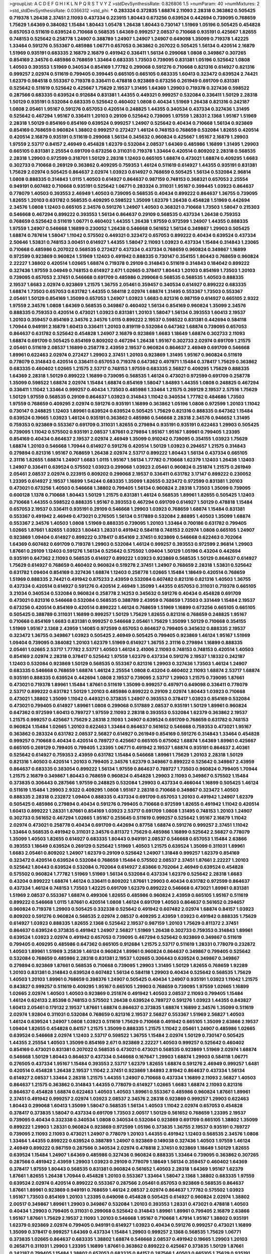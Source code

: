 >groupList:
A C D E F G H I K L
N P Q R S T V Y Z 
>stdDevSynthesisRate:
0.826806 1.5 
>numParam:
40
>numMixtures:
2
>std_stdDevSynthesisRate:
0.0366312
>std_phi:
***
0.283324 0.372835 1.68874 2.11093 2.28318 0.363862 0.505425 0.719378 1.26438 2.37451
2.11093 0.437334 0.223915 1.80443 0.673256 0.639524 0.442694 0.739095 0.768659 1.75629
1.64369 0.384082 1.15484 1.80443 1.05478 1.26438 1.80443 0.730147 1.51969 1.05196
0.505425 0.454828 0.657053 0.511619 0.639524 0.710668 0.568535 1.64369 0.999257 2.08537
0.710668 0.935191 0.425667 1.82655 0.748153 0.525642 0.258778 1.24907 0.388789 1.24907
1.24907 1.24907 0.649098 1.35099 0.719378 1.42225 1.33464 0.591276 0.553367 0.485986
1.06771 0.657053 0.363862 0.207022 0.505425 1.56134 0.420514 2.16879 1.51969 0.935191
0.683335 2.16879 2.16879 0.491942 0.336411 1.56134 0.299068 1.0808 0.349867 0.307265
0.854169 2.34576 0.485986 0.768659 1.33464 0.683335 1.73503 0.739095 0.831381 1.05196
0.525642 1.0808 1.40503 0.393553 1.51969 0.340534 0.854169 1.77782 0.299068 0.591276
0.710668 0.821316 0.614927 0.821316 0.999257 2.02974 0.511619 0.799405 0.399445 0.665105
0.665105 0.683335 1.60413 0.323472 0.639524 2.74421 1.62379 0.984518 0.553367 0.719378
0.336411 0.478818 0.923869 0.673256 0.261949 0.691709 0.831381 0.525642 0.511619 0.525642
0.425667 1.75629 2.19537 1.31495 1.64369 1.29903 0.719378 0.327436 0.598522 0.287566
0.683335 0.639524 0.912684 0.831381 1.44355 0.449321 0.999257 0.532084 0.336411 1.50129
2.28318 1.50129 0.935191 0.532084 0.683335 0.525642 0.460402 1.0808 0.40434 1.51969
1.26438 0.821316 0.242187 1.0808 2.05461 1.95167 0.591276 0.657053 0.420514 0.248825
1.44355 0.340534 0.437334 0.327436 1.31495 0.525642 0.467294 1.95167 0.336411 1.20103
0.29109 0.525642 0.739095 1.97559 1.28331 2.1368 1.95167 1.51969 2.28318 1.50129
0.854169 0.854169 0.639524 0.999257 1.24907 0.525642 0.40434 0.710668 1.56134 0.923869
0.854169 0.768659 0.960824 1.38802 0.999257 0.272427 1.46124 0.748153 0.768659 0.532084
1.82655 0.420514 0.420514 2.16879 0.935191 0.511619 0.299068 1.56134 0.345632 0.960824
0.425667 1.95167 2.16879 1.29903 1.97559 2.53717 0.84157 2.46949 0.454828 1.62379
0.532084 2.08537 1.64369 0.485986 1.16899 1.31495 1.29903 0.665105 0.831381 2.25554
0.691709 0.673256 0.311031 0.719378 1.33464 0.420514 0.809202 2.28318 0.568535 2.28318
1.29903 0.972599 0.318701 1.50129 2.28318 1.12403 0.665105 1.68874 0.473021 1.68874
0.409295 1.6683 0.302733 0.710668 0.269129 0.363862 0.409295 0.759353 1.46124 0.511619
0.614927 1.44355 0.935191 0.831381 1.75629 2.02974 0.505425 0.864637 2.02974 1.03923
0.614927 0.768659 0.505425 1.56134 0.532084 2.96814 1.0808 0.888335 0.314843 1.0115
1.40503 0.614927 0.864637 0.987159 0.748153 0.368321 0.657053 2.25554 0.949191 0.607482
0.710668 0.935191 0.525642 1.06771 0.283324 0.311031 1.95167 0.399445 1.03923 0.864637
0.778079 1.40503 0.393553 2.46949 1.40503 0.739095 0.568535 0.40434 0.899222 0.864637
1.36755 0.739095 1.82655 1.20103 0.631782 0.568535 0.409295 0.598522 1.35099 1.62379
1.26438 0.454828 1.51969 0.442694 2.34576 1.0808 1.12403 0.665105 2.34576 0.591276
1.24907 1.40503 0.368321 0.710668 1.73503 1.58047 0.215303 0.546668 0.467294 0.899222
0.393553 1.56134 0.864637 0.29109 0.568535 0.437334 1.26438 0.759353 0.768659 0.525642
0.511619 1.06771 0.460402 1.44355 1.26438 1.97559 0.972599 1.24907 1.44355 0.888335
1.97559 1.24907 0.546668 1.16899 0.230052 1.26438 0.546668 0.561652 1.56134 0.349867
1.29903 0.505425 1.68874 0.787614 1.58047 1.11042 0.575502 0.449321 0.323472 0.657053
0.899222 0.40434 0.639524 0.437334 2.50646 1.53831 0.748153 3.00451 0.614927 1.44355
1.58047 2.11093 1.03923 0.437334 1.15484 0.314843 1.23065 0.710668 0.485986 0.207022
0.568535 0.272427 0.437334 0.437334 0.768659 0.960824 0.349867 1.16899 0.972599 0.923869
0.960824 1.51969 1.12403 0.491942 0.888335 0.730147 0.354155 1.80443 0.768659 0.960824
2.22227 1.38802 0.420514 1.02665 1.68874 0.719378 0.29109 0.314843 0.511619 0.314843
0.184042 0.899222 0.327436 1.97559 3.04949 0.748153 0.614927 2.671 1.02665 0.378417
1.80443 1.20103 0.854169 1.73503 1.20103 0.739095 0.657053 2.37451 0.546668 0.691709
0.485986 0.299068 0.568535 0.568535 1.40503 0.888335 2.19537 1.6683 2.02974 0.923869
1.21575 1.36755 2.05461 0.359457 0.340534 0.614927 0.899222 0.683335 1.68874 1.73503
0.657053 0.631782 1.44355 0.584118 2.02974 1.68874 1.31495 0.553367 1.73503 0.553367
2.05461 1.50129 0.854169 1.35099 0.657053 1.24907 1.03923 1.6683 0.821316 0.987159
0.614927 0.665105 2.9322 1.97559 2.34576 1.0808 1.64369 0.568535 0.349867 0.460402
1.56134 0.854169 0.960824 1.35099 2.34576 0.888335 0.759353 0.420514 0.473021 1.03923
0.831381 1.20103 1.58047 1.56134 0.393553 1.60413 2.19537 1.20103 0.359457 0.854169
2.34576 2.34576 1.0115 0.899222 2.19537 0.598522 0.831381 0.442694 0.584118 1.70944
0.949191 2.16879 1.60413 0.336411 1.20103 0.819119 0.532084 0.647362 1.68874 0.739095
0.657053 0.864637 0.631782 0.525642 0.454828 1.24907 2.16879 0.923869 1.6683 1.18649
1.68874 0.302733 2.11093 1.68874 0.691709 0.505425 0.854169 0.809202 0.467294 1.26438
1.95167 0.302733 2.02974 0.691709 1.21575 2.05461 0.511619 2.08537 1.16899 0.258778
2.43959 2.19537 0.960824 0.864637 2.46949 0.691709 0.546668 1.89961 0.622463 2.02974
0.272427 1.29903 2.37451 1.20103 0.923869 1.31495 1.95167 0.960824 0.511619 0.778079
0.314843 0.420514 0.336411 0.657053 0.719378 0.647362 0.497971 1.15484 0.378417 1.75629
0.363862 0.683335 0.460402 1.02665 1.21575 2.53717 0.748153 1.97559 0.683335 2.56827
0.409295 1.75629 0.888335 1.64369 2.28318 1.50129 0.899222 1.16899 0.739095 0.568535
1.46124 0.473021 0.972599 0.691709 0.258778 1.35099 0.598522 1.68874 2.02974 1.15484
1.68874 0.854169 1.58047 1.84893 1.44355 1.0808 0.248825 0.467294 0.336411 1.11042
1.33464 0.999257 0.40434 1.73503 0.485986 1.33464 1.21575 0.269129 2.19537 2.57516
1.75629 1.50129 1.97559 0.568535 0.29109 0.864637 1.03923 0.314843 1.11042 0.340534
1.77782 0.484686 1.73503 1.97559 0.768659 0.409295 2.02974 0.591276 0.935191 1.16899
0.363862 1.05196 1.0808 0.972599 1.20103 1.11042 0.730147 0.248825 1.12403 1.89961
0.639524 0.639524 0.505425 1.75629 0.821316 0.888335 0.647362 1.15484 0.639524 0.19665
1.03923 1.46124 0.935191 0.363862 0.485986 0.546668 2.28318 2.34576 0.946652 1.31495
0.759353 0.923869 0.553367 0.691709 0.311031 1.82655 0.279894 0.935191 0.935191 0.622463
1.29903 0.505425 0.739095 1.11042 0.575502 0.935191 2.08537 1.87661 0.279894 1.95167
1.95167 1.89961 0.799405 1.23395 0.854169 0.40434 0.864637 2.19537 2.02974 2.46949
1.35099 0.910242 0.739095 0.354155 1.03923 1.75629 1.68874 1.20103 0.546668 1.70944
0.614927 0.591276 0.420514 1.50129 1.03923 0.294657 1.21575 0.314843 0.279894 0.821316
1.95167 0.768659 1.26438 2.02974 2.53717 0.899222 1.80443 1.56134 0.437334 0.665105
2.31116 1.82655 1.68874 1.24907 1.6683 1.0115 1.95167 1.56134 1.77782 0.710668
1.62379 1.12403 1.26438 1.12403 1.24907 0.336411 0.639524 0.575502 1.03923 0.299068
1.03923 2.05461 0.960824 0.251874 1.21575 0.261949 2.05461 2.08537 2.02974 0.223915
0.809202 0.299068 2.19537 0.336411 0.631782 3.17147 0.899222 0.230052 1.23395 0.614927
2.19537 1.16899 1.54244 0.683335 1.35099 1.82655 0.323472 0.972599 0.831381 1.20103
0.473021 0.673256 1.40503 0.546668 1.38802 0.799405 1.56134 0.960824 2.28318 1.73503
1.35099 0.739095 0.600128 1.1378 0.710668 1.80443 1.50129 1.21575 0.831381 1.46124
0.568535 1.89961 1.82655 0.505425 1.12403 0.710668 1.44355 0.598522 0.888335 1.95167
0.393553 0.467294 0.691709 0.614927 1.50129 0.478818 1.15484 0.657053 2.19537 0.336411
0.935191 0.29109 0.546668 1.29903 1.03923 0.768659 1.68874 1.15484 0.831381 0.553367
0.491942 2.46949 0.473021 0.276505 1.56134 0.517889 0.532084 2.88895 1.40503 1.35099
1.68874 0.553367 2.34576 1.40503 1.0808 1.51969 0.888335 0.739095 1.20103 1.33464
0.700186 0.631782 0.799405 1.02665 1.87661 1.82655 1.03923 1.80443 1.28331 0.491942
0.584118 0.748153 2.02974 1.0808 0.665105 1.24907 0.923869 1.09404 0.614927 0.899222
0.378417 0.854169 2.37451 0.923869 0.546668 0.622463 0.702064 1.64369 0.607482 0.691709
0.719378 1.29903 0.532084 1.46124 0.999257 0.393553 0.972599 2.96814 1.29903 1.87661
0.29109 1.12403 0.591276 1.56134 0.525642 0.575502 1.09404 1.50129 1.05196 0.43204
0.442694 0.935191 0.647362 2.11093 0.568535 0.614927 0.899222 1.03923 0.923869 0.568535
1.50129 0.864637 0.614927 1.75629 0.614927 0.768659 0.460402 0.960824 0.519278 2.37451
1.24907 0.768659 2.28318 1.53831 0.525642 0.631782 1.09404 0.854169 0.327436 1.68874
1.12403 0.258778 1.02665 1.15484 1.18649 0.420514 0.768659 1.51969 0.888335 2.74421
0.491942 0.875233 2.43959 0.532084 0.607482 0.821316 0.821316 1.40503 1.36755 0.437334
0.420514 0.614927 0.591276 0.420514 2.46949 1.35099 1.44355 0.657053 0.311031 0.719378
0.665105 3.21034 0.340534 0.532084 0.960824 0.258778 2.14253 0.345632 0.591276 0.40434
0.454828 0.691709 0.473021 0.821316 0.546668 0.532084 0.568535 0.388789 2.43959 0.768659
1.73503 0.331449 1.15484 2.19537 0.673256 0.420514 0.854169 0.420514 0.899222 1.46124
0.768659 1.51969 1.16899 0.673256 0.665105 0.665105 0.505425 0.388789 0.311031 1.16899
0.999257 1.50129 1.75629 1.82655 0.821316 0.768659 0.248825 1.95167 0.710668 0.854169
1.6683 0.831381 0.999257 0.546668 2.05461 1.75629 1.35099 1.50129 0.710668 0.354155
1.51969 1.95167 2.1368 2.43959 1.14085 0.972599 0.657053 0.864637 0.799405 0.345632
0.888335 2.19537 0.323472 1.36755 0.349867 1.03923 0.505425 2.46949 0.505425 0.799405
0.923869 1.46124 1.95167 1.51969 1.09404 0.739095 0.384082 1.20103 1.62379 1.51969
0.614927 1.36755 2.31116 0.279894 1.16899 0.888335 2.05461 1.02665 2.53717 1.77782
2.53717 1.40503 1.46124 2.41006 2.11093 0.748153 0.748153 0.420514 1.40503 0.854169
2.02974 2.28318 0.378417 0.525642 1.97559 1.62379 0.437334 0.591276 2.19537 1.18332
0.242187 1.12403 0.532084 0.923869 1.50129 0.568535 0.553367 0.821316 1.29903 0.327436
1.73503 1.46124 1.24907 0.683335 0.546668 0.768659 1.68874 1.46124 2.25554 1.0808
0.43204 0.460402 2.11093 1.68874 2.53717 1.68874 0.935191 0.888335 0.639524 0.442694
1.0808 2.19537 0.739095 2.53717 1.29903 1.21575 0.739095 1.87661 0.473021 0.719378
1.89961 1.15484 1.87661 0.511619 1.35099 0.999257 0.497971 0.649098 0.336411 0.778079
2.53717 0.899222 0.631782 1.50129 1.20103 0.485986 0.899222 0.29109 2.02974 1.80443
1.03923 0.710668 0.473021 1.38802 1.35099 1.11042 0.449321 0.373835 1.24907 0.393553
0.378417 1.03923 0.854169 0.532084 0.473021 0.799405 0.614927 1.89961 1.0808 0.299068
0.517889 2.08537 0.935191 1.50129 1.89961 0.960824 0.647362 0.972599 1.60413 0.789727
1.97559 2.11093 2.28318 0.393553 0.532084 1.62379 0.363862 2.19537 1.21575 0.999257
0.425667 1.75629 2.28318 2.11093 1.24907 0.639524 0.691709 0.768659 0.631782 0.748153
0.960824 1.15484 1.02665 1.20103 0.622463 1.33464 0.864637 0.561652 0.546668 0.759353
0.473021 1.95167 0.363862 0.283324 0.631782 2.08537 2.56827 0.614927 0.261949 0.854169
0.591276 0.314843 1.33464 0.454828 0.999257 0.710668 0.40434 0.420514 0.789727 0.425667
0.665105 0.675062 1.68874 1.64369 1.89961 0.425667 0.665105 0.269129 0.799405 0.799405
1.23395 1.06771 0.491942 2.19537 1.68874 0.935191 0.864637 2.40361 0.525642 0.614927
0.759353 2.43959 0.631782 1.15484 0.546668 1.89961 1.75629 1.20103 2.28318 1.50129
0.821316 1.40503 0.420514 1.20103 0.799405 2.34576 1.62379 0.349867 0.899222 0.525642
0.349867 2.43959 0.864637 0.683335 0.383054 0.899222 1.56134 1.97559 0.864637 0.789727
1.73503 0.960824 0.799405 1.70944 1.21575 2.16879 0.349867 1.80443 0.768659 0.960824
0.454828 1.29903 2.11093 0.349867 0.575502 1.15484 0.373835 0.306443 0.287566 1.97559
0.248825 0.532084 1.29903 0.437334 0.466044 1.16899 0.505425 1.46124 0.511619 1.15484
1.29903 2.9322 0.409295 1.0808 1.95167 2.28318 0.710668 0.349867 0.323472 1.40503
0.888335 2.28318 0.232872 1.09404 0.888335 0.437334 0.691709 0.657053 1.20103 0.491942
1.24907 1.62379 0.505425 0.485986 0.279894 0.40434 0.591276 0.799405 0.710668 0.972599
1.82655 0.491942 1.11042 0.420514 1.60413 0.899222 1.28331 1.87661 0.854169 1.03923
2.53717 0.691709 1.0808 1.31495 0.748153 1.20103 1.24907 0.302733 0.561652 0.467294
1.02665 1.95167 0.255645 0.511619 0.999257 0.525642 1.95167 2.16879 1.11042 2.02974
0.473021 0.258778 0.40434 0.691709 0.442694 0.87758 1.68874 0.591276 0.999257 2.37451
1.11042 1.33464 0.568535 0.491942 0.311031 2.34576 0.811372 1.75629 0.485986 1.16899
0.525642 2.56827 0.778079 1.35099 1.40503 1.82655 0.614927 0.683335 1.80443 0.949191
2.08537 0.546668 0.657053 1.15484 2.63866 0.393553 1.18649 0.639524 0.269129 0.525642
1.51969 1.40503 1.21575 0.639524 1.35099 0.311031 1.89961 1.6683 2.05461 0.809202
1.24907 1.62379 0.29109 0.525642 1.24907 1.31848 0.999257 1.62379 0.854169 0.323472
0.420514 0.639524 0.532084 0.768659 1.15484 0.575502 2.08537 2.37451 1.87661 2.22227
1.20103 0.525642 1.80443 0.639524 0.532084 0.702064 0.614927 2.63866 0.702064 2.46949
0.639524 0.454828 0.575502 0.960824 1.77782 1.51969 1.51969 1.56134 0.532084 0.437334
1.62379 0.525642 2.28318 1.6683 0.43204 0.899222 1.68874 1.46124 0.336411 0.809202
1.87661 1.29903 0.40434 0.631782 0.972599 0.864637 0.437334 1.46124 0.748153 1.73503
1.42225 0.691709 1.62379 0.899222 0.546668 0.473021 1.89961 0.831381 1.51969 2.08537
0.553367 1.68874 0.499306 1.82655 0.485986 0.960824 2.43959 0.665105 1.95167 0.511619
0.899222 0.546668 1.0115 1.87661 0.420514 1.0808 1.46124 0.691709 1.40503 0.864637
0.561652 0.294657 0.960824 0.719378 1.29903 0.505425 0.332338 0.525642 0.491942 0.607482
2.02974 1.68874 0.84157 1.03923 0.809202 0.591276 0.960824 0.568535 2.02974 2.08537
0.409295 2.43959 1.03923 0.491942 0.888335 1.75629 0.614927 1.03923 0.888335 1.82655
2.1368 0.525642 2.19537 0.987159 1.20103 1.75629 0.811372 2.37451 0.864637 0.639524
0.373835 0.491942 1.24907 2.56827 1.51969 1.26438 0.302733 0.759353 0.314843 1.89961
0.639524 1.03923 2.02974 0.491942 0.657053 0.739095 0.467294 0.525642 0.923869 0.349867
0.511619 0.799405 0.409295 0.485986 0.647362 0.665105 0.912684 1.21575 2.53717 0.511619
1.28331 0.778079 0.232872 1.40503 1.89961 1.51969 3.25839 1.46124 0.960824 1.89961
0.960824 0.864637 0.349867 0.799405 0.525642 0.532084 0.768659 0.485986 2.28318 0.831381
2.19537 1.02665 0.306443 0.639524 0.349867 0.349867 0.279894 0.923869 1.87661 0.568535
0.710668 0.739095 1.29903 1.31495 1.50129 1.82655 0.768659 1.92289 1.20103 0.831381
0.314843 0.639524 0.607482 1.56134 0.584118 1.29903 0.40434 0.525642 0.568535 1.75629
1.40503 1.20103 1.89961 0.768659 0.398376 1.24907 0.505425 0.40434 1.24907 0.935191
1.03923 1.11042 1.21575 0.843827 0.999257 0.511619 0.409295 1.95167 0.665105 1.29903
0.768659 0.739095 1.97559 1.02665 1.16899 1.02665 2.02974 1.40503 1.40503 0.923869
0.251874 0.491942 1.40503 2.08537 2.11093 0.799405 1.15484 1.46124 0.624133 2.85398
0.748153 0.575502 1.26438 0.639524 0.789727 0.591276 1.03923 1.44355 0.843827 1.60413
2.05461 0.179132 2.19537 1.87661 1.68874 0.864637 0.373835 1.68874 1.16899 2.34576
1.35099 0.511619 2.02974 1.92804 0.311031 0.532084 0.768659 0.821316 2.19537 2.56827
0.553367 1.51969 2.56827 1.40503 1.46124 0.639524 1.24907 1.0808 1.03923 0.511619
1.75629 0.710668 0.491942 0.665105 1.35099 2.63866 2.19537 1.09404 1.82655 0.454828
0.84157 1.21575 1.35099 0.888335 1.21575 1.11042 2.05461 1.24907 0.485986 1.02665
0.639524 0.546668 2.02974 1.12403 2.53717 0.598522 1.36755 1.15484 2.02974 1.50129
0.730147 0.505425 1.44355 2.25554 1.40503 1.35099 0.854169 2.671 0.923869 2.22227
1.40503 0.999257 0.525642 0.460402 0.854169 0.473021 0.831381 0.207022 0.568535 0.473021
0.473021 0.568535 0.923869 1.51969 2.02974 1.68874 0.546668 1.50129 1.80443 0.864637
0.437334 0.546668 0.167647 1.29903 1.68874 1.29903 0.584118 1.06771 0.276505 0.437334
1.95167 1.15484 0.393553 2.53717 1.62379 1.82655 1.68874 0.591276 2.46949 0.999257
1.6481 0.420514 0.454828 1.26438 2.19537 1.11042 2.37451 0.923869 1.84893 2.81942
0.864637 0.437334 1.56134 0.614927 2.08537 1.33464 2.28318 1.21575 1.44355 1.24907
0.710668 0.437334 1.16899 2.11093 2.56827 1.40503 0.864637 1.21575 0.363862 0.314843
1.44355 0.778079 0.614927 1.02665 1.6683 1.68874 2.11093 0.821316 0.864637 0.454828
1.68874 0.622463 1.40503 1.40503 1.89961 0.553367 0.485986 0.960824 1.87661 1.89961
2.37451 0.491942 0.999257 2.02974 1.03923 2.08537 2.34576 2.28318 0.923869 0.999257
1.29903 0.622463 1.80443 0.299068 1.60413 1.35099 1.58047 0.568535 1.56134 1.40503
1.11042 2.02974 0.657053 0.454828 0.378417 0.373835 1.58047 0.437334 0.691709 1.73503
2.00517 1.50129 0.561652 0.768659 1.23395 2.19537 0.739095 0.40434 0.332338 0.340534
1.0808 0.340534 0.532084 0.923869 0.691709 0.665105 1.38802 1.35099 0.899222 1.29903
1.28331 0.960824 0.923869 0.972599 1.05196 0.373835 1.36755 2.19537 0.935191 0.789727
0.739095 2.11093 2.11093 0.473021 1.24907 0.778079 1.20103 1.44355 0.491942 1.12403
0.568535 2.34576 1.0808 1.33464 1.44355 0.899222 0.639524 0.388789 1.24907 0.923869
0.149038 0.327436 1.40503 1.97559 1.46124 2.46949 0.899222 0.987159 0.287566 0.340534
2.02974 0.478818 2.37451 0.923869 1.18649 1.50129 1.82655 0.639524 1.15484 1.24907
1.64369 0.485986 0.327436 0.960824 0.888335 1.33464 0.739095 0.363862 0.307265 0.287566
0.491942 2.43959 1.29903 1.03923 0.29109 0.778079 1.18649 1.56134 0.359457 0.460402
1.64369 0.378417 1.97559 1.80443 0.568535 0.831381 0.960824 0.561652 1.40503 2.28318
1.64369 1.95167 1.62379 1.87661 1.82655 1.26438 1.70944 0.454828 1.20103 0.553367
1.33464 1.58047 2.1368 1.38802 0.683335 1.97559 0.639524 2.02974 0.420514 0.899222
0.553367 0.287566 2.05461 0.657053 0.923869 0.568535 0.864637 1.87661 1.89961 0.923869
0.949191 0.768659 1.46124 2.08537 2.02974 0.864637 1.77782 0.575502 1.03923 1.95167
1.73503 0.854169 1.20103 1.23395 0.649098 0.454828 0.505425 0.614927 0.960824 2.02974
1.38802 2.00517 0.349867 1.89961 1.29903 0.349867 0.532084 1.20103 0.393553 1.28331
0.473021 0.478818 1.40503 0.40434 1.29903 0.799405 0.311031 0.299068 0.525642 0.314843
1.89961 1.89961 0.799405 2.16879 2.63866 1.95167 1.87661 1.75629 2.19537 2.11093
1.20103 0.546668 1.95167 0.710668 1.47914 1.95167 1.38802 0.935191 1.62379 0.923869
2.02974 0.799405 0.949191 0.614927 1.03923 0.40434 0.591276 0.999257 0.473021 1.16899
1.35099 0.378417 0.999257 1.64369 0.437334 1.15484 1.29903 0.999257 2.1368 0.568535
1.75629 1.06771 0.373835 1.02665 0.864637 0.683335 1.38802 1.68874 0.546668 2.08537
0.491942 0.19665 1.29903 1.20103 0.265871 0.311031 1.29903 1.23395 1.16899 1.87661
0.363862 0.899222 0.425667 0.373835 1.50129 1.87661 0.242187 0.799405 1.15484 1.38802
0.657053 0.683335 0.84157 0.287566 1.40503 0.665105 1.75629 0.935191 0.683335 2.11093
2.71098 0.710668 1.50129 0.899222 1.16899 0.591276 1.29903 1.15484 0.147234 2.34576
1.82655 1.20103 0.739095 1.95167 0.768659 1.58047 0.212696 1.73503 0.657053 0.972599
1.31495 1.73503 1.0115 0.614927 1.15484 2.85398 2.19537 1.29903 2.28318 1.02665
1.80443 1.06771 0.639524 0.437334 0.748153 0.532084 2.19537 1.89961 1.31495 0.854169
1.24907 2.16879 0.519278 0.553367 2.05461 1.29903 0.591276 0.336411 1.87661 0.691709
2.11093 2.00517 1.26438 0.454828 1.62379 0.591276 0.665105 2.34576 1.6683 1.82655
0.831381 1.6683 1.0808 1.75629 0.614927 1.68874 0.739095 0.888335 1.51969 1.03923
1.15484 1.44355 0.349867 0.467294 1.58047 0.584118 0.323472 1.20103 1.80443 1.75629
0.864637 1.0115 0.311031 0.449321 1.56134 0.748153 1.38802 0.759353 0.393553 0.43204
0.854169 1.21575 0.532084 1.62379 0.614927 2.43959 0.702064 0.467294 1.40503 1.29903
1.73503 2.37451 0.759353 2.1368 1.03923 0.960824 0.511619 1.89961 1.64369 2.56827
1.75629 0.525642 1.40503 0.987159 0.517889 1.87661 2.00517 1.62379 0.598522 0.960824
0.473021 0.269129 0.923869 1.50129 0.269129 0.491942 0.999257 0.710668 1.82655 0.314843
1.80443 0.899222 1.75629 0.780166 0.378417 1.84893 0.454828 2.11093 0.299068 0.546668
0.299068 0.999257 0.373835 0.323472 1.68874 0.821316 0.768659 0.454828 0.420514 1.62379
1.89961 0.719378 2.25554 0.323472 1.0808 1.35099 2.28318 0.935191 0.691709 1.40503
0.575502 2.02974 2.77784 1.56134 1.20103 0.923869 0.584118 0.491942 0.363862 0.999257
1.51969 0.864637 1.87661 0.607482 1.0808 0.639524 2.34576 0.831381 1.0808 0.485986
1.29903 2.31116 0.454828 2.05461 1.44355 0.478818 2.1368 1.0115 2.11093 0.505425
0.923869 1.46124 0.899222 1.46124 1.26438 0.710668 0.363862 0.323472 1.77782 1.89961
1.95167 0.437334 0.336411 0.999257 1.50129 0.568535 0.525642 0.639524 0.517889 0.283324
0.614927 0.553367 0.960824 1.89961 0.409295 1.24907 0.710668 0.575502 0.614927 0.363862
0.960824 2.25554 0.491942 1.77782 0.511619 0.373835 0.532084 0.631782 0.568535 0.442694
0.393553 0.327436 2.05461 2.25554 0.388789 1.85389 0.332338 0.363862 1.68874 0.614927
1.16899 1.62379 1.64369 0.473021 0.511619 0.987159 0.799405 1.03923 2.96814 0.647362
2.37451 0.519278 0.511619 0.768659 2.74421 0.591276 0.546668 0.525642 0.40434 1.95167
1.0808 1.46124 2.40361 0.287566 1.51969 0.525642 0.821316 1.40503 1.77782 1.20103
0.665105 0.739095 1.64369 1.40503 1.40503 0.449321 0.888335 1.11042 1.68874 0.327436
1.21575 2.19537 1.97559 1.97559 1.56134 0.491942 1.73503 0.789727 1.75629 1.77782
0.575502 0.614927 0.467294 0.831381 0.511619 0.532084 0.269129 1.03923 1.15484 0.799405
0.614927 1.03923 0.363862 1.35099 0.420514 0.388789 0.383054 0.467294 1.12403 0.254961
1.03923 0.327436 0.568535 0.768659 1.21575 0.473021 0.809202 0.710668 0.923869 0.299068
0.960824 0.987159 0.598522 2.16879 3.33875 0.739095 0.181327 0.622463 0.584118 2.02974
1.68874 0.511619 0.437334 0.584118 1.11042 0.912684 1.15484 0.759353 1.35099 1.20103
2.71098 1.02665 0.768659 1.21575 0.311031 1.75629 1.44355 0.899222 2.63866 2.19537
0.287566 0.302733 0.525642 1.33464 0.511619 0.272427 1.29903 0.710668 0.363862 1.12403
0.511619 0.949191 0.425667 2.11093 1.06771 0.425667 0.739095 0.683335 1.02665 2.53717
1.03923 1.51969 0.809202 1.68874 1.62379 0.29109 2.671 1.51969 1.20103 2.19537
0.340534 0.485986 0.657053 0.831381 0.999257 1.35099 0.336411 0.831381 2.56827 0.719378
1.75629 1.09404 1.1378 0.532084 0.821316 1.44355 0.789727 2.49975 0.739095 0.184042
0.739095 0.657053 0.614927 0.691709 0.323472 1.40503 2.11093 0.318701 1.40503 2.19537
2.53717 0.223915 2.19537 1.64369 1.06771 0.437334 0.525642 1.24907 1.75629 0.467294
0.473021 0.748153 1.26438 0.888335 0.864637 1.06771 1.80443 0.831381 1.42225 0.768659
0.598522 0.657053 0.649098 2.63866 2.37451 2.05461 1.33464 0.302733 0.614927 1.56134
0.875233 0.833611 2.19537 0.359457 1.20103 1.0115 0.831381 0.631782 0.40434 0.854169
0.373835 0.691709 0.568535 0.710668 1.68874 0.854169 0.748153 1.11042 0.888335 0.425667
0.491942 0.269129 0.223915 1.44355 0.359457 0.373835 0.359457 0.598522 1.60413 0.949191
1.58047 1.6683 0.748153 0.899222 1.82655 1.36755 0.935191 0.789727 0.363862 0.336411
0.999257 1.29903 1.97559 0.748153 0.768659 1.40503 1.20103 0.553367 0.561652 1.24907
0.454828 1.40503 0.584118 1.11042 1.06771 1.56134 1.95167 2.22227 1.64369 0.864637
0.710668 1.68874 0.363862 1.20103 1.95167 0.294657 0.420514 0.420514 1.05196 0.242187
1.21575 0.789727 1.24907 3.43026 1.95167 0.702064 0.710668 1.0808 0.799405 0.454828
0.519278 0.864637 0.631782 0.960824 0.546668 0.657053 0.710668 0.691709 1.82655 2.74421
0.719378 0.491942 1.29903 0.923869 0.665105 0.354155 0.999257 0.409295 1.35099 1.51969
0.363862 1.95167 1.95167 0.691709 0.546668 1.87661 1.24907 1.03923 1.06771 0.831381
1.12403 1.0808 0.532084 1.46124 1.89961 0.789727 1.06771 1.44355 1.26438 0.799405
1.51969 0.631782 1.11042 1.95167 0.923869 1.40503 0.454828 0.831381 1.44355 0.491942
0.854169 0.591276 0.442694 0.302733 0.739095 0.614927 0.831381 2.28318 1.68874 0.622463
1.24907 0.809202 1.92804 1.29903 0.591276 1.89961 0.553367 0.789727 0.561652 0.614927
1.12403 0.789727 1.35099 1.64369 1.89961 0.999257 1.06771 1.89961 0.54005 1.12403
0.546668 0.730147 1.05196 1.38802 2.46949 1.95167 1.38802 0.373835 1.24907 1.31495
1.87661 1.80443 0.778079 0.568535 0.831381 1.46124 0.999257 1.62379 0.607482 2.25554
1.82655 0.511619 0.553367 0.591276 1.29903 1.75629 2.11093 0.899222 0.368321 1.46124
1.97559 2.02974 1.58047 0.568535 0.657053 1.40503 1.35099 0.710668 1.70944 2.88895
1.33464 1.46124 0.591276 0.279894 1.77782 1.40503 0.854169 1.68874 0.454828 1.11042
0.505425 1.50129 1.38802 0.591276 0.323472 0.719378 1.12403 0.639524 0.739095 0.639524
0.505425 0.591276 0.912684 0.899222 0.378417 0.179132 0.568535 1.0808 0.631782 1.23065
0.345632 0.378417 0.591276 0.449321 0.899222 1.12403 0.789727 0.598522 1.50129 0.960824
0.935191 0.388789 1.24907 2.11093 0.449321 1.24907 0.363862 0.532084 0.960824 0.279894
0.778079 0.336411 0.631782 0.437334 0.525642 1.0808 1.29903 0.888335 1.0115 0.598522
1.89961 0.314843 0.831381 0.960824 2.02974 1.28331 1.62379 0.831381 1.15484 1.56134
1.03923 0.485986 0.409295 0.821316 1.50129 0.525642 2.56827 1.82655 0.607482 0.972599
2.63866 0.568535 0.843827 0.864637 1.31495 1.21575 0.442694 1.1378 1.64369 1.40503
1.97559 1.80443 1.03923 2.02974 1.62379 0.29109 0.568535 0.420514 0.821316 1.15484
0.923869 1.6683 0.311031 0.710668 1.0115 1.15484 1.87661 0.972599 1.29903 1.62379
1.51969 0.614927 0.960824 0.831381 0.258778 0.614927 0.84157 0.739095 1.51969 1.80443
1.62379 2.02974 0.639524 0.245812 0.960824 0.607482 1.26438 1.03923 0.614927 1.03923
0.972599 1.75629 0.748153 0.420514 0.768659 0.491942 1.68874 1.62379 0.491942 0.899222
1.44355 1.20103 2.05461 0.710668 2.25554 1.29903 1.48311 0.420514 1.31495 0.420514
0.631782 0.420514 0.748153 2.671 0.683335 0.972599 0.327436 0.491942 0.799405 0.373835
1.46124 0.691709 1.20103 0.420514 1.20103 0.614927 1.40503 2.16879 1.58047 2.02974
1.56134 0.899222 2.25554 1.95167 1.18332 0.383054 1.58047 0.398376 1.35099 0.561652
0.454828 0.425667 1.87661 0.454828 0.336411 0.454828 0.442694 1.87661 0.553367 0.778079
2.96814 1.62379 0.553367 1.56134 0.809202 1.31495 0.999257 0.702064 0.314843 2.28318
1.0808 1.87661 0.344707 0.739095 0.923869 1.29903 1.82655 1.14085 0.821316 1.21575
0.799405 1.02665 0.831381 0.639524 1.24907 1.26438 0.437334 1.97559 0.768659 1.11042
1.0808 0.768659 1.56134 0.639524 1.80443 0.691709 0.854169 2.19537 1.53831 1.03923
1.58047 0.276505 1.03923 2.05461 0.691709 0.561652 0.831381 0.923869 1.03923 1.6683
1.0808 2.63866 0.899222 2.34576 0.409295 1.35099 0.425667 1.68874 0.283324 1.82655
0.485986 0.239255 0.607482 2.08537 1.35099 1.03923 0.279894 0.665105 1.44355 1.62379
1.35099 1.97559 1.0808 1.82655 1.35099 1.58047 0.739095 1.18649 0.864637 0.491942
0.854169 0.209559 0.665105 0.575502 0.568535 0.497971 0.799405 0.19665 1.97559 0.373835
0.888335 2.1368 0.598522 1.68874 0.710668 1.50129 1.11042 0.420514 1.0115 1.40503
1.51969 0.657053 0.473021 1.12403 0.505425 1.80443 1.75629 2.11093 0.491942 1.75629
1.89961 1.97559 0.454828 0.449321 1.33464 1.21575 0.614927 1.29903 0.821316 1.70944
1.80443 0.373835 1.62379 0.294657 0.591276 0.302733 1.82655 0.437334 1.62379 2.19537
0.415423 1.33464 1.48311 2.28318 0.665105 1.03923 0.691709 0.854169 1.40503 0.614927
1.64369 1.87661 0.768659 0.710668 0.799405 1.12403 1.0808 0.575502 1.62379 0.505425
2.00517 0.809202 0.972599 1.46124 0.420514 0.323472 0.505425 0.789727 1.68874 0.999257
1.35099 1.54244 0.568535 0.359457 0.639524 1.15484 1.58047 0.854169 0.525642 0.478818
2.53717 2.16879 0.437334 0.393553 0.511619 0.821316 0.864637 0.525642 2.34576 2.19537
0.437334 1.64369 0.960824 1.28331 0.739095 1.20103 2.85398 0.307265 1.62379 2.08537
0.584118 1.35099 0.505425 0.568535 2.53717 0.525642 0.888335 0.491942 0.683335 1.46124
0.591276 0.739095 0.683335 1.56134 0.242187 0.831381 1.46124 2.25554 0.631782 0.485986
0.442694 0.454828 0.935191 1.56134 0.854169 0.568535 0.719378 0.584118 1.12403 0.221204
0.935191 0.525642 1.0808 1.12403 1.84893 1.46124 0.719378 0.473021 0.467294 0.584118
1.26438 0.467294 0.821316 0.831381 0.261949 1.46124 0.40434 0.279894 0.454828 1.95167
1.75629 1.16899 1.24907 1.75629 2.11093 0.420514 0.607482 2.25554 0.923869 0.710668
0.888335 0.409295 0.279894 1.62379 1.29903 0.702064 0.691709 0.363862 1.35099 0.673256
2.11093 0.40434 0.799405 1.68874 0.759353 0.393553 0.631782 0.639524 1.44355 0.710668
1.23395 1.75629 0.553367 0.306443 0.287566 1.26438 0.425667 1.03923 0.532084 0.497971
1.6683 1.38802 0.485986 0.336411 1.24907 0.768659 0.546668 0.525642 0.454828 1.84893
0.614927 0.691709 1.40503 0.665105 1.56134 1.31495 0.999257 0.368321 0.460402 0.491942
1.0808 0.999257 2.16879 1.58047 2.02974 2.37451 0.239255 2.74421 0.831381 1.75629
0.923869 1.73503 0.575502 0.393553 0.631782 0.437334 1.20103 1.31495 0.923869 0.186297
1.16899 0.19906 1.44355 0.657053 0.899222 2.50646 0.363862 1.12403 0.29109 0.778079
1.31495 0.666889 0.242187 1.75629 1.20103 0.437334 1.23395 1.62379 1.12403 0.473021
1.40503 0.710668 0.40434 0.532084 0.923869 0.420514 0.607482 0.683335 0.336411 0.363862
1.75629 0.409295 1.0115 2.28318 0.831381 1.15484 0.691709 0.657053 1.35099 0.768659
2.43959 0.888335 0.561652 0.212696 1.75629 2.05461 1.12403 0.923869 3.17147 2.28318
0.336411 1.15484 0.561652 1.02665 1.89961 0.299068 0.999257 0.553367 1.21575 0.875233
1.68874 1.51969 0.269129 0.454828 1.6683 0.420514 0.467294 0.710668 0.960824 1.26438
2.00517 1.29903 1.11042 1.03923 0.511619 0.43204 1.12403 0.778079 2.28318 2.19537
2.11093 0.591276 1.09404 0.799405 0.739095 0.607482 0.354155 1.12403 0.811372 0.525642
1.35099 0.388789 2.28318 0.639524 1.50129 1.1378 2.53717 1.36755 1.20103 1.89961
1.02665 0.768659 1.50129 0.935191 0.949191 0.960824 0.409295 2.56827 0.821316 2.00517
0.710668 0.591276 1.50129 1.12403 0.647362 0.598522 0.739095 1.56134 1.35099 1.68874
1.11042 2.28318 0.388789 0.639524 1.33464 1.46124 0.639524 2.37451 0.420514 1.20103
2.85398 0.710668 3.43026 1.46124 1.24907 1.89961 1.97559 0.831381 0.311031 1.46124
1.35099 0.269129 1.35099 1.18332 2.16879 0.302733 1.50129 0.831381 0.425667 1.56134
0.415423 0.340534 0.960824 1.46124 0.505425 0.511619 1.24907 2.74421 1.21575 0.768659
1.40503 0.248825 0.899222 0.888335 1.6683 1.60413 2.11093 0.710668 0.757322 0.525642
0.631782 0.657053 0.302733 0.568535 0.831381 0.248825 0.831381 0.910242 2.28318 1.53831
2.02974 2.16879 1.40503 2.25554 1.16899 1.89961 1.73503 1.33464 0.425667 1.73503
0.647362 1.75629 1.51969 1.38802 1.75629 1.54244 0.485986 0.673256 1.16899 1.12403
0.710668 0.923869 2.11093 1.68874 1.03923 1.21575 1.0808 2.28318 1.33464 0.821316
1.68874 0.388789 0.768659 0.864637 0.437334 0.719378 0.649098 0.340534 1.03923 0.614927
0.768659 0.553367 0.172242 1.09404 0.912684 0.388789 0.358495 0.799405 0.888335 0.532084
0.491942 0.409295 0.591276 0.553367 0.987159 0.546668 0.607482 2.22823 2.28318 1.21575
0.899222 1.95167 0.485986 1.60413 0.393553 1.11042 0.999257 1.97559 1.38802 0.768659
1.58047 1.36755 1.84893 0.179132 1.54244 0.759353 2.19537 0.349867 0.454828 1.24907
0.899222 0.614927 0.739095 0.719378 1.0115 1.51969 1.95167 2.85398 1.51969 1.20103
0.525642 1.0115 0.40434 1.24907 0.799405 0.40434 0.532084 0.864637 0.657053 0.748153
1.77782 1.12403 0.388789 1.46124 1.14085 0.987159 0.43204 0.575502 1.11042 1.35099
0.279894 0.239255 1.35099 1.44355 0.657053 0.442694 0.614927 0.223915 2.46949 1.24907
1.46124 2.19537 0.799405 1.0808 0.336411 2.85398 0.323472 0.622463 1.03923 0.359457
0.710668 1.16899 0.393553 0.437334 0.442694 1.24907 0.691709 1.44355 0.899222 1.51969
1.56134 2.19537 2.05461 1.0115 0.614927 2.02974 1.46124 1.11042 0.378417 1.0115
1.87661 0.759353 0.899222 0.215303 0.999257 0.759353 1.11042 0.336411 0.336411 1.15484
0.665105 0.54005 0.318701 0.485986 2.19537 0.54005 2.02974 0.449321 1.36755 0.888335
2.11093 1.50129 1.44355 0.591276 0.598522 1.06771 1.56134 1.15484 0.480102 0.657053
0.511619 2.02974 0.864637 1.95167 0.251874 0.730147 2.05461 0.614927 0.665105 0.84157
0.719378 0.532084 0.691709 1.40503 0.748153 0.87758 0.323472 0.831381 0.210121 0.768659
0.276505 0.888335 0.821316 2.74421 0.215303 1.0808 0.831381 0.454828 0.505425 2.41006
1.15484 2.08537 0.409295 1.50129 0.84157 0.639524 1.62379 1.58047 0.799405 1.60413
2.11093 2.19537 1.0808 0.287566 1.58047 0.639524 0.314843 0.591276 2.11093 1.97559
1.89961 0.388789 0.888335 1.6683 1.87661 1.89961 0.864637 0.739095 0.987159 1.33464
2.50646 1.87661 1.03923 1.16899 1.46124 1.31495 2.02974 1.50129 1.73503 1.56134
0.614927 2.63866 1.75629 2.11093 1.35099 0.336411 0.739095 0.454828 1.97559 1.56134
2.22227 2.08537 1.15484 1.24907 1.06771 1.82655 2.11093 1.64369 0.311031 1.80443
0.719378 1.35099 1.68874 0.420514 0.607482 0.383054 0.349867 0.378417 1.82655 1.82655
1.31495 0.491942 1.56134 1.36755 1.92804 2.46949 1.97559 1.62379 2.34576 2.53717
2.43959 2.53717 2.02974 1.95167 0.454828 1.02665 1.36755 1.56134 1.97559 0.29109
0.999257 1.46124 0.294657 1.16899 1.80443 1.56134 1.06771 1.05196 0.923869 0.999257
0.393553 0.485986 2.37451 0.336411 1.11042 0.420514 0.730147 0.29109 1.47914 1.15484
0.888335 1.58047 1.24907 0.454828 1.89961 0.639524 1.95167 0.748153 0.561652 0.831381
0.888335 1.53831 1.02665 1.73503 0.84157 0.960824 1.24907 1.24907 0.336411 1.87661
0.999257 1.0808 0.336411 0.485986 1.80443 0.960824 0.393553 1.82655 1.28331 1.95167
1.50129 2.56827 1.29903 0.511619 1.44355 1.15484 1.75629 1.0808 0.248825 0.739095
1.28331 0.748153 1.68874 2.00517 0.631782 0.730147 1.15484 1.16899 1.62379 0.854169
0.314843 0.302733 1.29903 0.575502 0.631782 1.12403 1.15484 0.248825 0.323472 0.999257
0.265871 1.02665 1.58047 1.35099 1.29903 2.28318 1.40503 1.68874 1.03923 0.789727
0.987159 1.44355 0.710668 2.56827 1.75629 1.0808 0.657053 0.614927 1.12403 1.50129
2.53717 0.473021 1.56134 1.16899 1.92804 0.799405 1.35099 0.340534 1.97559 1.12403
0.739095 1.97559 0.748153 2.11093 1.44355 1.18649 2.11093 0.854169 1.56134 1.56134
0.935191 0.799405 0.778079 1.28331 1.75629 1.18649 0.854169 2.96814 0.345632 1.56134
1.89961 1.09404 0.251874 2.60672 0.442694 0.505425 0.710668 0.553367 0.327436 2.37451
1.89961 0.831381 2.25554 0.255645 1.82655 1.40503 0.665105 1.14085 0.759353 0.710668
0.473021 0.799405 0.639524 0.854169 2.34576 0.739095 0.799405 1.82655 1.29903 0.691709
1.38802 2.43959 0.519278 0.987159 1.12403 0.888335 0.683335 2.16879 0.607482 0.272427
1.58047 0.336411 0.759353 1.87661 1.06771 1.20103 0.299068 1.42225 0.710668 2.11093
0.299068 1.0808 2.46949 1.35099 1.20103 0.768659 2.19537 0.710668 0.591276 0.799405
0.831381 0.553367 0.568535 0.730147 0.491942 0.473021 0.525642 0.43204 0.854169 1.16899
0.999257 0.683335 1.73503 0.454828 1.44355 0.437334 1.89961 0.799405 0.591276 1.58047
0.809202 0.999257 0.821316 0.568535 0.657053 0.532084 0.314843 0.302733 0.639524 0.739095
0.657053 0.999257 1.75629 0.437334 1.16899 0.373835 0.373835 1.15484 0.710668 0.269129
0.739095 1.03923 1.15484 1.44355 0.491942 0.665105 0.251874 0.972599 0.43204 1.16899
0.336411 1.87661 1.56134 0.553367 2.71098 0.960824 0.538605 0.665105 0.388789 0.789727
0.768659 0.710668 1.24907 1.29903 0.999257 1.15484 2.34576 0.491942 1.20103 1.95167
0.665105 0.393553 0.888335 0.821316 1.29903 2.02974 0.473021 0.864637 0.809202 1.44355
0.683335 0.302733 0.393553 0.409295 1.24907 0.999257 0.261949 1.58047 0.517889 1.9998
2.19537 2.22227 2.22227 2.02974 0.675062 2.34576 0.373835 1.64369 0.460402 1.62379
1.82655 1.82655 0.999257 1.12403 0.864637 0.420514 0.665105 1.95167 0.710668 1.15484
0.614927 1.58047 1.15484 0.473021 1.89961 0.614927 0.987159 0.864637 0.314843 0.591276
0.323472 0.546668 1.20103 1.33464 0.454828 1.64369 0.568535 0.912684 0.525642 0.960824
1.87661 0.323472 2.11093 0.923869 0.719378 0.294657 0.591276 2.63866 0.40434 0.269129
0.719378 2.11093 0.568535 0.710668 0.960824 0.449321 0.269129 0.999257 2.43959 0.388789
0.960824 0.525642 1.03923 1.44355 0.854169 1.33464 0.294657 1.33464 0.960824 0.730147
0.935191 0.710668 0.854169 0.923869 0.739095 1.12403 2.02974 0.269129 1.11042 0.363862
0.768659 0.279894 0.230052 0.631782 0.473021 1.02665 0.279894 0.43204 0.665105 0.373835
1.20103 0.437334 1.95167 0.591276 0.525642 0.378417 1.51969 0.279894 2.37451 2.02974
0.388789 0.875233 0.972599 0.598522 0.949191 0.789727 0.344707 0.799405 1.06771 0.393553
0.420514 0.665105 1.40503 0.899222 2.46949 2.1368 0.420514 1.12403 0.935191 0.999257
0.561652 0.960824 0.598522 1.20103 0.525642 1.11042 0.511619 1.70944 0.215303 2.25554
1.42225 0.258778 0.525642 0.809202 0.946652 0.584118 1.40503 1.82655 1.80443 0.591276
0.525642 0.710668 1.0808 0.739095 0.888335 2.16879 1.44355 2.19537 1.89961 2.53717
0.519278 0.710668 2.37451 0.437334 1.35099 1.35099 0.311031 0.809202 0.831381 0.473021
0.420514 1.0808 1.38431 2.43959 2.16879 0.607482 0.269129 0.789727 0.40434 0.473021
0.553367 1.21575 0.875233 0.888335 0.546668 1.06771 0.409295 2.63866 0.368321 1.46124
0.393553 0.327436 0.631782 0.972599 1.68874 1.50129 1.35099 2.19537 0.647362 0.191404
0.491942 0.972599 0.821316 0.359457 1.03923 2.19537 1.35099 0.999257 0.854169 1.29903
2.02974 0.467294 0.363862 0.789727 0.302733 0.176963 1.89961 0.29109 0.864637 0.831381
0.314843 0.739095 0.831381 0.657053 1.20103 2.22227 1.95167 0.336411 1.31495 0.999257
0.665105 1.92804 0.437334 1.77782 2.08537 1.16899 0.15732 0.831381 1.31495 1.23395
1.87661 0.864637 0.923869 2.05461 0.299068 1.97559 1.62379 1.56134 0.639524 0.657053
0.393553 0.691709 0.568535 0.279894 1.77782 1.97559 0.888335 1.6683 1.02665 1.03923
1.40503 1.87661 0.657053 1.56134 1.24907 0.811372 2.43959 0.598522 2.60672 0.999257
1.15484 2.28318 2.34576 1.44355 0.710668 1.03923 1.87661 2.56827 1.20103 0.454828
0.657053 0.960824 1.89961 1.12403 1.54244 1.62379 0.768659 0.665105 0.287566 1.20103
1.09404 0.299068 0.768659 2.34576 1.23395 2.19537 1.21575 1.11042 0.831381 2.08537
0.999257 0.359457 1.20103 0.415423 3.66525 0.946652 0.568535 0.575502 1.24907 0.349867
0.683335 0.864637 1.12403 0.999257 0.631782 2.28318 1.73503 0.888335 0.799405 0.491942
1.75629 0.647362 1.68874 1.75629 2.28318 0.497971 0.491942 0.359457 0.854169 0.657053
0.614927 0.388789 0.789727 1.12403 0.454828 1.46124 2.28318 0.584118 1.50129 0.29109
2.37451 0.383054 1.0808 1.35099 0.511619 0.467294 0.43204 0.691709 0.460402 1.46124
1.97559 0.960824 0.467294 0.393553 0.311031 1.16899 0.614927 0.657053 0.719378 0.691709
0.373835 1.40503 0.437334 0.591276 1.11042 1.16899 0.864637 1.29903 1.38802 1.44355
0.251874 0.639524 1.62379 1.23395 0.485986 1.51969 1.26438 1.62379 0.799405 2.37451
1.46124 0.378417 0.821316 0.691709 1.82655 1.11042 0.230052 2.02974 0.363862 0.591276
0.780166 0.393553 0.614927 0.54005 0.40434 0.473021 1.87661 0.702064 1.35099 2.77784
2.671 0.935191 0.420514 0.505425 2.02974 0.799405 0.473021 0.349867 0.575502 1.21575
1.29903 2.43959 0.683335 0.437334 0.591276 0.473021 0.87758 0.561652 0.923869 0.960824
1.46124 1.82655 0.831381 0.647362 2.11093 0.960824 0.854169 2.11093 1.14085 1.82655
0.875233 1.50129 0.525642 1.46124 0.159248 0.789727 1.06771 0.323472 1.02665 1.75629
0.409295 0.799405 0.437334 1.20103 1.42225 1.62379 0.491942 1.51969 2.31116 0.984518
0.546668 0.739095 0.821316 1.0239 0.768659 1.87661 0.999257 1.11042 0.40434 0.511619
0.960824 1.75629 0.378417 1.87661 0.799405 1.40503 1.12403 0.799405 0.710668 1.50129
0.473021 0.485986 0.532084 1.03923 0.349867 0.215303 0.242187 0.532084 1.33464 0.691709
0.378417 0.143306 1.54244 1.87661 1.35099 0.532084 0.393553 0.923869 0.340534 1.62379
2.19537 0.591276 1.16899 1.02665 0.639524 1.51969 0.710668 1.21575 2.63866 0.584118
0.311031 0.591276 2.28318 0.719378 0.999257 1.68874 0.631782 0.854169 1.60413 0.561652
0.591276 1.0808 1.9047 0.854169 1.20103 1.15484 0.473021 2.19537 1.0808 2.05461
1.18649 1.06771 0.778079 0.739095 0.553367 3.04949 2.46949 2.28318 0.821316 0.591276
0.248825 0.314843 0.340534 0.525642 0.739095 1.38802 2.34576 1.56134 0.799405 0.864637
0.899222 1.51969 0.349867 1.21575 0.591276 2.85398 1.31495 0.437334 1.29903 1.95167
1.70944 1.87661 2.37451 1.78259 0.29109 0.363862 0.19906 0.232872 2.28318 1.33464
0.491942 0.739095 0.799405 0.748153 0.437334 1.6683 1.56134 0.232872 0.425667 0.437334
1.0808 0.691709 0.799405 0.307265 1.56134 1.75629 1.12403 2.16879 2.05461 1.0808
1.40503 0.232872 0.675062 1.89961 0.546668 0.999257 1.05196 0.420514 1.87661 1.21575
1.16899 1.0115 1.24907 1.95167 1.95167 0.631782 2.02974 3.08686 0.215303 0.591276
0.657053 1.50129 0.491942 0.665105 0.683335 1.35099 0.935191 0.378417 0.368321 1.58047
0.425667 0.575502 2.53717 0.226659 0.491942 0.960824 0.831381 1.03923 0.378417 0.683335
0.888335 0.378417 0.960824 1.82655 0.683335 1.56134 1.0808 0.935191 0.473021 1.33464
2.60672 1.56134 0.999257 0.373835 0.311031 0.336411 1.40503 0.336411 0.491942 0.799405
0.854169 0.778079 0.420514 1.03923 1.12403 1.97559 0.466044 0.269129 1.80443 0.349867
0.778079 0.378417 0.799405 0.730147 0.614927 2.02974 0.960824 0.40434 0.54005 0.831381
1.15484 1.35099 0.409295 1.14085 1.51969 0.409295 2.74421 0.553367 1.28331 0.437334
0.279894 0.454828 2.25554 0.568535 1.23395 0.799405 0.683335 1.03923 0.525642 0.261949
1.24907 1.16899 1.02665 0.532084 1.03923 0.730147 0.888335 0.467294 0.473021 1.73503
0.454828 0.622463 0.831381 2.22227 0.999257 0.363862 0.425667 0.730147 1.44355 0.454828
0.647362 0.683335 1.75629 0.591276 1.50129 0.657053 0.821316 1.97559 1.03923 0.999257
1.16899 1.03923 0.854169 0.29109 0.409295 1.70944 1.62379 1.92289 0.40434 2.02974
0.683335 0.420514 1.68874 0.584118 0.607482 1.89961 0.899222 2.60672 0.591276 0.923869
0.363862 0.614927 0.683335 1.11042 2.1368 1.73503 0.987159 1.51969 1.56134 1.89961
1.89961 0.591276 1.68874 1.56134 0.972599 0.226659 0.287566 1.75629 0.899222 1.84893
2.11093 1.38802 1.03923 1.68874 0.473021 0.719378 0.302733 1.40503 0.631782 1.16899
1.03923 1.06771 0.532084 0.789727 0.691709 1.82655 0.286796 1.35099 0.631782 1.28331
1.46124 1.56134 0.739095 1.35099 0.568535 0.505425 1.80443 1.29903 1.75629 1.0808
0.454828 0.799405 0.639524 0.923869 0.639524 1.12403 0.584118 0.888335 0.546668 1.06771
0.647362 1.29903 1.03923 0.759353 1.09404 0.691709 0.473021 0.799405 0.505425 0.409295
0.719378 0.923869 0.525642 1.50129 0.473021 3.29833 0.302733 0.864637 1.0808 1.75629
1.09698 0.935191 0.665105 0.899222 1.36755 0.388789 1.38802 1.29903 1.6683 1.03923
0.425667 2.46949 0.349867 0.821316 0.591276 0.449321 2.34576 0.748153 1.16899 1.82655
0.568535 1.21575 0.546668 0.279894 0.40434 0.349867 1.20103 2.28318 1.50129 1.06771
0.525642 1.05196 0.163613 1.26438 0.538605 1.62379 1.68874 1.68874 1.0115 1.20103
0.279894 1.05196 2.05461 0.935191 0.525642 0.525642 1.20103 1.24907 0.799405 0.748153
0.598522 0.87758 0.319556 1.42607 0.888335 0.739095 0.449321 0.987159 1.50129 0.614927
0.710668 1.09404 0.875233 0.972599 0.739095 1.23395 1.56134 0.575502 0.675062 1.0808
0.332338 0.473021 1.47914 0.388789 0.607482 0.349867 0.378417 0.864637 1.03923 0.614927
0.683335 2.74421 0.960824 1.73503 0.799405 0.525642 0.383054 0.165618 0.491942 1.15484
0.491942 0.831381 0.864637 0.491942 0.935191 1.12403 1.84893 0.532084 0.460402 0.454828
0.607482 0.854169 0.831381 0.665105 0.683335 0.710668 1.0808 0.854169 0.525642 1.0808
0.691709 0.505425 1.03923 2.16879 2.02974 0.864637 0.553367 0.691709 1.56134 0.778079
1.0808 1.24907 0.683335 1.29903 0.864637 1.46124 0.710668 1.97559 0.799405 2.25554
2.43959 0.614927 0.575502 0.719378 1.82655 2.28318 0.768659 1.1378 2.19537 1.73503
1.80443 0.614927 0.768659 0.591276 0.673256 0.719378 1.89961 1.46124 1.21575 0.568535
0.710668 0.525642 0.491942 0.614927 0.511619 0.647362 0.614927 0.561652 0.960824 1.06771
1.89961 0.454828 0.568535 0.864637 0.442694 0.899222 1.95167 0.311031 1.02665 1.03923
0.935191 1.64369 0.972599 0.575502 2.43959 1.56134 1.46124 0.899222 0.614927 2.02974
1.51969 1.62379 2.11093 0.332338 0.923869 0.437334 0.546668 1.68874 1.24907 0.864637
0.511619 2.43959 1.20103 0.269129 0.425667 0.778079 0.639524 0.393553 2.22823 0.683335
1.29903 0.739095 0.40434 1.58047 2.28318 1.6683 0.332338 1.87661 1.89961 1.70944
0.314843 0.710668 1.29903 0.665105 1.35099 0.683335 0.272427 0.491942 1.89961 0.29109
1.05196 0.631782 1.62379 0.657053 1.11042 0.485986 0.799405 0.624133 0.831381 0.657053
0.831381 1.77782 0.327436 0.999257 0.242187 2.77784 1.87661 1.12403 0.683335 1.24907
0.987159 2.19537 1.26438 1.29903 0.485986 0.899222 2.53717 0.675062 0.546668 1.62379
0.972599 1.82655 0.349867 0.491942 0.505425 1.56134 1.62379 1.73503 1.46124 1.38802
0.40434 0.525642 2.16879 0.327436 1.89961 0.999257 0.340534 0.739095 0.691709 1.62379
0.972599 0.639524 0.269129 1.75629 0.923869 0.923869 0.449321 0.373835 2.37451 1.89961
0.553367 0.345632 1.40503 0.373835 2.19537 1.02665 1.20103 1.87661 1.20103 2.11093
0.799405 1.50129 2.56827 1.24907 2.11093 1.40503 1.89961 1.89961 1.16899 0.591276
0.340534 0.657053 0.299068 1.12403 1.40503 1.89961 0.864637 0.899222 0.363862 1.02665
1.46124 1.35099 2.19537 0.473021 0.972599 2.22227 0.778079 1.11042 0.799405 1.51969
1.40503 1.36755 2.28318 2.11093 1.50129 1.54244 0.532084 1.58047 1.54244 1.35099
2.19537 0.972599 1.38802 0.799405 1.68874 0.799405 0.393553 2.22227 1.84893 1.03923
0.532084 1.62379 0.683335 0.854169 1.24907 1.78259 2.60672 0.363862 0.327436 0.935191
0.639524 2.19537 0.363862 1.62379 0.854169 0.354155 1.31495 1.35099 1.16899 1.40503
0.359457 0.683335 0.378417 0.899222 0.43204 0.987159 0.546668 1.46124 2.05461 1.02665
1.20103 2.11093 0.614927 0.473021 1.03923 1.40503 1.50129 0.327436 0.323472 1.16899
0.768659 0.546668 1.95167 0.43204 0.460402 0.614927 2.11093 1.29903 0.491942 0.546668
0.739095 0.409295 0.302733 0.454828 0.388789 0.854169 0.748153 0.332338 1.82655 0.657053
2.25554 1.56134 2.1368 0.739095 1.56134 2.08537 0.683335 1.29903 0.657053 0.778079
2.08537 1.20103 0.972599 1.87661 1.35099 0.299068 0.831381 0.373835 2.02974 0.349867
0.691709 1.87661 1.95167 0.960824 0.525642 2.19537 0.561652 0.683335 0.831381 0.831381
0.710668 0.409295 0.960824 0.710668 0.584118 0.960824 1.21575 0.899222 1.62379 0.420514
1.97559 1.56134 1.89961 1.29903 0.864637 1.12403 1.29903 1.06771 2.53717 1.89961
1.46124 1.95167 0.40434 1.46124 0.84157 1.92804 1.24907 1.11042 2.56827 0.409295
0.332338 0.314843 1.68874 1.21575 2.41006 0.393553 1.62379 0.910242 0.739095 0.999257
2.19537 1.20103 1.73503 0.864637 1.12403 1.15484 0.491942 0.821316 0.442694 0.831381
0.568535 1.68874 0.799405 1.15484 2.08537 2.02974 0.311031 1.64369 1.62379 0.349867
0.409295 2.43959 0.546668 0.261949 2.28318 0.29109 1.95167 1.16899 0.657053 1.12403
1.21575 0.393553 0.546668 1.36755 1.56134 1.82655 0.748153 1.29903 0.739095 0.768659
0.831381 0.538605 0.614927 2.02974 2.63866 0.511619 2.43959 1.44355 1.44355 1.24907
0.854169 0.454828 0.378417 1.15484 1.95167 0.923869 0.665105 2.19537 0.248825 0.960824
2.19537 1.51969 0.591276 1.24907 1.29903 1.80443 1.20103 1.35099 1.15484 0.511619
1.80443 0.561652 1.68874 1.97559 2.28318 0.442694 2.02974 0.546668 0.473021 0.532084
1.82655 1.68874 2.40361 0.532084 0.378417 1.68874 1.95167 1.0808 0.614927 0.491942
0.311031 0.454828 1.82655 1.64369 0.345632 1.12403 0.710668 0.29109 0.691709 0.591276
2.37451 2.37451 2.46949 2.02974 0.719378 1.44355 1.92289 1.46124 1.68874 1.44355
0.854169 0.665105 1.29903 1.50129 1.24907 0.821316 0.710668 0.467294 0.657053 2.02974
0.478818 0.864637 0.719378 0.454828 0.302733 0.553367 1.15484 0.831381 0.473021 0.393553
0.598522 0.591276 0.999257 1.87661 0.398376 1.31495 1.50129 2.11093 0.591276 1.21575
2.43959 2.11093 1.92804 1.35099 1.26438 0.311031 1.60413 1.44355 1.51969 0.336411
1.20103 2.02974 1.56134 0.700186 0.864637 1.21575 1.46124 0.505425 0.553367 0.999257
2.16879 2.63866 1.03923 0.748153 2.05461 0.899222 0.691709 0.261949 0.639524 0.972599
>categories:
0 0
1 0
>mixtureAssignment:
0 0 0 0 0 1 0 0 0 0 0 0 0 0 0 1 0 0 0 0 0 0 0 0 0 0 1 1 0 0 0 0 0 1 0 0 0 0 1 0 0 0 0 0 0 0 1 1 0 0
0 0 0 0 0 0 0 0 0 0 0 0 1 0 0 0 1 1 0 0 1 0 0 1 0 0 0 0 0 0 0 0 1 0 0 0 0 0 0 0 0 0 0 1 0 0 0 0 0 0
1 0 0 1 0 0 0 0 1 0 0 1 0 0 0 0 0 0 0 0 0 0 0 0 1 0 0 0 0 0 0 0 0 0 0 0 0 0 0 0 0 0 0 0 0 1 0 0 0 0
0 0 0 0 0 0 1 0 0 1 1 0 0 0 0 0 1 0 1 1 0 1 1 1 0 1 0 0 1 0 1 0 0 0 0 0 1 1 0 0 1 0 0 1 0 0 1 1 0 1
1 1 0 0 0 1 1 1 1 1 0 1 1 0 0 0 1 1 1 1 1 1 1 1 1 1 0 1 1 0 1 1 1 1 1 1 1 1 1 0 1 0 0 0 0 0 0 0 0 0
0 0 0 0 0 0 0 0 0 0 0 0 0 0 0 0 0 1 0 0 0 0 0 0 0 0 0 0 0 1 0 0 0 0 0 0 1 0 0 0 0 0 0 1 0 0 0 0 0 0
1 0 0 0 1 0 0 0 0 0 1 0 0 0 0 1 0 0 0 0 0 0 0 0 0 1 0 0 1 0 0 1 0 1 0 0 0 0 0 0 0 1 0 1 0 0 1 0 1 0
1 0 0 1 0 0 0 0 0 1 1 0 1 0 1 1 1 1 1 1 1 1 1 0 0 1 0 1 0 0 0 1 0 0 0 1 0 0 1 1 0 1 1 1 0 0 1 1 0 0
1 0 0 1 0 0 0 0 0 0 1 1 1 0 1 0 1 0 0 0 0 0 0 0 0 0 1 0 0 0 0 0 0 0 0 1 0 1 1 1 0 0 0 0 0 0 0 0 0 0
0 0 0 0 0 1 1 0 0 0 1 1 1 1 0 1 1 1 1 1 1 1 0 0 0 0 1 1 1 1 1 1 0 1 0 0 1 0 0 1 1 0 0 1 1 1 1 0 1 0
0 0 0 0 0 0 0 1 1 0 0 1 1 0 0 0 0 1 0 0 1 0 0 0 1 0 0 0 1 0 0 0 0 0 0 0 0 1 0 1 0 0 1 1 0 0 0 0 0 0
1 0 0 0 0 0 0 0 0 0 0 1 1 1 1 1 1 1 1 1 1 1 1 1 1 0 1 1 1 1 1 1 1 1 1 0 1 0 1 0 1 0 1 0 1 1 1 0 0 0
1 1 0 1 0 0 0 1 1 1 1 1 1 1 1 1 1 0 0 1 0 1 0 0 0 1 0 0 0 1 0 1 0 0 0 0 1 1 1 1 0 1 0 0 1 1 1 1 1 1
0 1 1 1 1 0 1 1 1 1 1 0 0 0 1 0 0 0 0 1 0 0 0 1 0 1 0 0 0 0 0 1 0 0 0 0 1 0 0 0 1 1 0 1 1 0 0 0 0 0
0 1 0 1 1 1 1 0 1 0 0 0 0 0 1 0 1 1 1 0 1 0 1 0 0 0 0 0 1 0 1 0 1 1 0 1 0 0 0 1 1 0 1 1 1 1 1 1 1 1
1 1 1 1 1 1 1 1 1 1 1 0 0 0 1 1 1 1 1 1 1 1 0 0 1 1 1 1 1 1 1 1 1 1 1 1 1 1 0 1 1 1 1 1 1 1 0 0 0 1
0 1 1 1 0 0 1 1 0 1 0 0 0 0 1 1 1 1 1 1 1 0 1 1 1 1 0 1 1 0 1 1 1 0 0 0 0 0 1 1 0 1 1 1 1 0 1 0 0 0
1 1 0 0 1 1 0 0 0 0 0 0 0 0 0 0 0 0 0 0 0 1 1 1 0 1 1 0 1 1 1 1 1 1 0 1 1 1 0 0 1 1 0 1 1 1 1 1 1 1
0 1 1 1 1 1 1 1 1 1 0 0 0 0 1 0 0 0 0 0 1 0 1 0 0 1 0 0 0 0 0 0 0 0 1 1 0 1 0 1 0 0 1 1 1 1 0 1 0 0
1 1 0 0 0 1 0 0 1 0 0 0 1 0 0 0 0 0 1 0 1 0 1 1 0 1 0 0 0 0 0 0 0 0 0 1 1 1 1 1 1 0 0 1 0 1 0 0 1 0
1 0 0 0 0 1 0 1 1 1 0 0 1 1 1 1 1 0 0 1 0 0 0 0 0 1 0 0 0 1 0 0 1 1 1 1 1 1 1 0 0 1 0 0 1 0 0 0 0 1
1 1 1 1 1 1 1 0 1 1 0 1 1 1 0 0 1 1 0 1 0 0 1 1 1 0 0 1 1 1 1 1 1 1 1 1 1 0 1 1 1 1 0 0 1 0 1 1 1 1
1 1 1 0 1 1 1 1 1 1 1 1 0 1 1 0 1 1 1 1 1 0 0 1 0 0 1 1 1 1 1 0 0 1 0 1 1 1 0 1 1 0 1 1 1 1 0 1 1 1
0 1 1 1 1 1 0 0 1 1 1 0 1 1 1 0 1 1 1 0 1 1 1 1 1 1 0 1 0 0 1 0 1 0 0 0 0 1 0 1 1 1 1 1 1 0 1 0 0 1
1 1 0 1 1 1 0 1 1 1 0 1 0 0 1 1 1 0 0 0 1 0 1 0 0 1 1 0 1 0 0 0 0 1 0 0 0 0 0 0 0 0 0 1 1 0 0 1 1 1
1 0 0 1 0 0 0 0 0 1 1 0 0 1 1 1 1 0 1 0 1 0 1 0 0 0 0 0 1 1 1 1 1 1 0 1 1 1 1 1 0 0 1 1 1 1 1 1 0 0
0 0 0 0 0 0 0 0 0 1 1 1 1 0 0 0 0 0 1 0 0 0 0 0 0 0 0 0 0 0 0 0 1 1 0 0 0 1 1 0 1 0 1 0 0 0 1 0 0 0
1 0 0 0 0 0 1 1 1 0 0 0 0 0 1 0 0 0 0 1 0 0 0 1 0 1 1 0 0 1 0 0 0 0 0 0 0 0 0 0 0 0 1 0 0 0 0 0 0 0
0 0 0 0 0 0 0 1 1 0 0 1 1 0 1 0 0 0 1 0 0 0 0 0 0 0 0 1 0 0 1 0 1 1 0 0 0 0 1 1 0 0 0 0 1 1 0 0 0 1
0 0 1 0 0 1 1 0 1 0 0 1 0 0 1 0 1 0 1 0 0 0 0 1 1 0 1 0 0 0 0 0 0 1 0 0 1 0 1 0 0 1 0 0 1 0 0 0 0 0
0 0 0 1 0 1 1 0 0 1 1 0 0 1 1 1 0 1 0 1 1 1 1 1 1 1 0 1 0 1 0 1 1 0 1 0 0 0 0 1 1 1 1 1 1 1 0 0 0 0
1 1 1 1 1 1 0 1 1 1 1 0 1 0 0 0 1 0 0 0 0 1 0 0 0 0 0 1 0 0 1 1 1 0 1 1 1 0 1 0 0 0 0 1 0 1 1 1 0 1
1 0 1 1 1 0 0 1 0 1 1 0 0 0 0 0 0 0 0 1 0 0 1 0 0 0 0 0 0 0 0 0 0 0 1 0 0 0 0 0 1 1 0 0 0 0 1 0 0 0
0 0 0 0 0 0 1 0 0 0 0 0 0 0 0 0 0 0 0 0 0 0 0 0 0 0 0 0 0 0 1 0 0 1 0 0 0 1 1 1 1 1 1 1 1 1 1 1 1 1
1 1 1 1 0 1 1 1 1 0 1 1 1 0 1 1 1 1 1 0 1 1 0 1 1 1 1 1 1 1 1 1 1 0 1 1 1 1 1 1 1 1 1 1 1 0 1 0 0 1
1 1 1 1 1 1 1 1 1 1 0 1 0 1 1 1 1 1 1 1 0 0 1 1 1 1 1 0 1 1 1 1 0 1 0 0 0 1 1 0 0 0 0 1 0 1 1 0 0 1
0 0 0 1 1 1 0 0 1 1 1 1 1 1 1 1 1 0 1 1 1 1 1 1 1 1 1 1 1 1 1 0 0 1 1 1 1 1 1 1 0 1 0 1 0 1 1 1 0 0
1 0 1 1 0 0 1 1 0 0 0 0 0 0 0 0 0 0 0 1 1 1 1 1 1 1 1 1 1 1 1 1 1 1 1 0 0 0 0 0 0 0 0 0 1 1 0 0 0 1
0 0 1 0 0 0 0 1 1 0 0 0 0 1 1 1 0 1 1 0 0 0 0 0 0 1 0 0 1 1 0 0 1 1 0 0 0 0 1 0 0 0 1 1 1 0 0 0 0 0
1 0 0 0 0 0 1 0 1 1 1 0 0 0 1 0 1 1 1 1 0 1 1 1 0 1 0 1 1 1 0 1 1 1 1 1 0 1 1 1 1 1 0 0 0 1 1 1 0 1
1 1 1 1 1 1 0 0 0 1 0 0 0 1 1 0 0 0 1 0 1 1 0 1 1 1 1 1 1 1 1 1 1 1 0 1 1 1 1 1 1 1 0 0 0 1 1 1 1 1
1 1 1 1 1 1 1 1 1 1 1 1 1 1 1 1 1 1 1 1 1 1 1 1 0 0 1 1 1 1 1 0 1 1 1 1 1 0 0 1 1 1 1 0 1 1 1 1 1 1
1 1 1 0 1 0 0 0 0 0 0 1 1 0 0 0 1 0 1 0 0 1 1 0 1 1 1 1 0 0 1 0 1 1 0 0 1 1 0 1 0 1 1 1 0 0 0 1 1 1
1 1 1 1 0 1 1 0 1 1 1 1 0 1 1 0 1 1 1 1 1 1 0 1 1 1 0 1 1 1 1 1 0 0 1 0 1 1 1 0 1 0 0 1 0 1 1 1 1 1
1 1 1 1 0 0 1 1 1 1 1 1 0 1 0 0 0 0 0 0 0 0 0 1 0 1 1 0 1 0 1 0 1 1 0 0 0 0 1 1 1 0 0 0 0 0 1 0 1 1
0 1 1 1 1 0 1 1 1 1 0 1 0 0 1 1 0 1 1 1 0 0 0 0 0 0 0 0 0 0 1 0 1 0 1 0 1 0 0 1 1 1 0 1 0 0 0 0 0 0
0 0 0 0 0 0 0 1 1 0 0 0 0 0 0 0 1 0 1 0 0 1 0 1 1 1 0 0 0 1 0 0 1 0 0 1 1 1 1 1 0 1 1 0 0 0 0 1 0 0
1 0 0 0 0 1 1 0 0 1 0 0 0 0 1 0 1 1 1 1 0 0 0 0 0 0 0 0 0 0 1 0 0 0 0 1 1 1 0 0 0 0 0 0 0 0 0 1 0 0
1 0 0 0 0 0 0 0 0 0 0 0 0 0 0 1 1 0 0 1 0 0 0 1 1 1 1 1 0 0 1 0 1 0 1 1 1 1 1 0 0 0 0 0 0 0 0 0 0 0
0 0 0 0 0 0 0 0 0 0 0 0 1 0 0 0 0 0 0 0 0 0 1 0 0 0 0 1 0 0 0 0 1 1 0 1 0 1 1 0 1 0 1 1 1 0 0 1 0 0
0 1 0 0 0 1 0 1 0 0 0 0 0 0 0 0 0 0 0 1 1 0 1 1 1 1 1 0 1 0 0 0 0 0 1 0 0 0 0 0 1 0 0 0 0 0 0 0 1 1
1 1 0 1 1 0 1 1 0 1 1 1 0 0 1 1 1 1 1 1 1 1 1 1 0 0 0 0 0 1 0 0 0 0 1 0 0 0 1 0 1 0 0 0 0 0 0 0 1 0
0 0 1 0 0 0 1 0 0 0 0 1 0 0 1 1 0 1 0 0 0 0 0 0 0 0 1 0 0 0 0 0 0 0 1 1 0 0 0 0 1 1 0 0 0 0 0 0 0 0
0 0 1 0 0 0 0 0 0 1 0 1 1 0 1 0 0 0 0 0 0 0 0 0 0 0 0 0 1 0 0 1 1 0 0 0 0 1 0 0 0 0 0 0 1 0 0 0 0 1
0 1 0 1 0 0 0 0 0 0 1 0 0 0 0 0 1 0 0 0 0 0 0 0 1 1 0 0 0 0 0 0 0 0 1 1 1 1 0 1 1 1 1 1 1 1 1 1 1 1
1 0 0 1 1 1 1 1 1 1 0 1 1 1 1 1 1 1 1 1 1 1 0 1 1 0 1 1 0 1 1 0 0 0 0 0 1 1 1 0 0 0 0 0 1 1 0 0 1 0
0 0 1 0 1 0 0 0 0 0 0 1 0 0 1 0 0 0 0 0 0 0 0 1 0 0 0 1 0 1 0 1 0 1 1 0 0 0 1 1 1 0 1 1 1 0 0 1 1 1
0 1 1 1 0 0 0 1 1 1 1 0 1 0 0 0 0 0 1 0 0 1 0 0 0 0 1 1 0 1 0 0 1 0 1 0 0 0 0 0 1 0 0 1 0 0 0 0 0 0
0 1 0 1 1 0 0 0 0 0 0 0 1 1 0 0 0 1 0 0 0 0 0 0 0 0 0 1 0 0 0 1 1 0 1 0 0 1 0 1 0 0 1 0 0 0 0 1 0 0
0 1 0 0 1 1 1 1 1 1 1 1 1 0 1 1 0 1 0 0 0 0 0 0 0 0 1 0 0 0 0 0 1 0 0 0 1 0 1 0 1 1 1 1 1 1 0 1 1 0
1 1 1 1 0 1 1 0 1 1 0 0 0 0 0 0 0 0 1 0 0 1 0 0 0 0 1 0 1 1 0 0 0 0 0 0 1 0 1 0 0 0 0 0 1 0 1 0 0 0
0 0 0 0 0 1 1 1 0 1 0 1 0 0 0 0 0 0 0 0 0 0 0 0 0 0 0 0 0 0 0 0 1 1 0 0 1 0 0 0 0 0 0 0 1 0 1 0 0 0
0 0 0 1 0 0 0 1 0 0 0 0 0 0 0 0 0 1 1 1 0 0 0 0 0 0 0 0 0 0 0 0 0 0 1 0 1 0 0 0 0 0 0 0 1 0 0 0 1 0
1 0 1 1 0 0 0 0 0 0 0 0 0 0 0 0 0 1 0 0 0 0 0 0 0 1 1 1 1 1 0 1 0 0 1 0 0 0 0 0 0 0 0 0 0 0 0 0 0 0
0 0 0 0 0 0 0 0 0 0 0 1 1 0 1 0 0 0 0 0 0 0 0 0 0 0 1 0 0 0 0 0 0 0 1 0 0 0 0 0 0 1 0 0 1 1 0 1 0 0
0 0 0 1 1 0 1 1 1 0 0 0 0 1 1 1 0 1 1 0 1 0 1 1 1 0 1 1 1 1 1 1 0 0 0 0 1 1 0 0 0 0 1 1 1 1 0 0 0 1
0 0 0 0 0 0 0 0 1 0 1 1 0 0 0 1 1 1 1 1 0 0 1 0 1 0 0 0 0 0 0 0 0 0 0 0 1 0 0 0 0 0 1 1 0 0 1 0 0 0
1 0 0 0 0 1 0 0 0 0 0 0 1 1 0 1 0 0 1 0 0 0 0 0 0 0 0 1 0 0 0 0 0 0 1 0 0 0 0 0 1 1 0 0 0 0 0 0 0 1
0 1 1 0 0 0 0 0 1 1 1 1 1 1 0 0 0 0 0 1 1 0 1 0 0 1 1 0 0 0 0 1 0 0 0 0 0 0 1 0 0 1 0 0 0 1 0 0 1 1
0 1 0 0 1 0 0 0 0 0 0 1 0 0 0 0 0 0 0 0 1 0 0 0 0 0 0 1 1 1 1 0 1 0 1 1 0 1 1 1 1 1 1 1 1 1 1 1 1 1
1 1 1 0 1 1 1 1 1 1 1 0 0 0 0 0 0 0 0 0 1 0 0 0 0 0 0 0 0 0 0 0 0 0 0 0 0 0 0 1 0 0 1 0 1 0 1 0 0 0
0 0 0 0 0 0 0 0 1 0 0 0 0 0 0 0 1 0 1 0 1 0 0 0 0 0 0 0 0 0 0 0 0 0 0 0 0 0 0 0 0 0 0 0 0 0 0 0 0 0
0 0 0 0 0 0 0 0 0 0 0 0 1 0 0 1 1 0 1 0 0 0 1 0 1 0 0 1 1 0 0 1 0 1 1 0 0 0 0 1 1 1 1 1 1 1 0 0 0 1
0 0 1 1 1 0 1 0 0 1 1 1 1 1 1 1 1 0 1 1 1 0 0 0 0 0 0 0 0 0 0 0 0 0 1 1 0 1 1 1 1 1 1 1 1 1 1 1 1 1
1 1 1 0 1 0 1 1 1 1 1 1 0 1 1 1 1 1 0 1 1 0 1 1 1 1 1 1 1 1 1 0 1 1 1 1 1 1 1 1 1 1 1 1 1 0 0 1 1 1
1 1 1 0 0 1 1 1 1 1 0 1 1 1 1 1 1 1 1 1 1 1 1 1 1 1 1 1 1 1 1 0 1 1 1 1 1 1 0 0 1 1 1 1 0 1 1 1 1 1
0 1 0 1 1 1 0 0 0 1 1 1 0 0 0 1 1 0 1 0 0 0 1 1 1 1 1 0 0 1 0 0 1 0 0 1 0 0 1 1 1 1 0 0 0 1 0 0 0 1
1 0 0 0 1 0 0 0 0 0 1 0 0 0 1 1 0 0 0 0 0 0 0 0 0 0 0 0 0 1 0 1 0 0 0 0 0 1 0 0 1 0 0 1 0 0 0 0 0 0
0 0 0 0 0 1 0 0 1 0 1 1 1 1 1 1 0 1 1 1 0 0 0 1 0 1 1 1 1 1 1 1 1 1 1 1 1 1 1 1 1 1 1 1 1 1 1 1 1 1
1 1 0 0 1 1 0 0 1 1 1 1 1 0 0 0 0 0 0 0 0 0 1 0 0 0 0 0 0 0 0 0 0 0 1 1 1 0 1 0 0 1 0 0 0 1 0 0 0 1
0 0 0 0 0 1 0 0 1 1 0 0 1 1 0 0 0 0 0 0 1 0 1 0 0 0 1 1 1 0 0 1 1 1 1 1 0 1 0 0 0 1 0 0 1 0 1 0 0 0
1 0 0 1 0 0 1 0 1 1 1 0 0 0 0 0 0 0 0 1 0 1 0 1 1 1 1 0 0 0 0 0 0 0 0 0 0 0 1 0 1 1 0 0 1 0 0 1 1 1
0 1 0 0 0 0 1 0 0 1 1 1 1 0 0 0 1 0 0 0 0 1 1 0 0 1 1 0 0 1 0 0 1 1 1 1 0 1 0 0 1 1 0 1 1 1 1 1 1 1
1 1 1 1 0 0 0 1 1 1 1 1 1 1 0 1 1 0 0 1 1 0 0 0 0 0 0 0 1 0 1 0 1 1 0 0 0 1 1 1 0 1 0 0 1 0 0 1 1 1
0 1 0 0 0 0 0 0 1 0 1 1 0 0 1 0 1 0 0 1 1 0 0 0 0 1 1 1 1 0 1 1 0 0 1 0 0 0 1 0 0 1 0 0 0 0 0 0 0 1
1 0 1 1 0 0 0 0 0 0 0 1 1 0 0 0 0 0 0 0 0 1 0 1 0 1 0 1 0 1 1 1 0 0 1 0 1 0 0 0 1 0 1 0 1 1 0 0 0 1
0 1 0 1 1 1 0 1 0 0 1 1 1 0 0 0 0 1 1 0 1 1 0 0 1 1 1 1 1 1 1 1 1 1 1 0 0 1 1 1 0 1 0 0 0 0 0 0 0 1
1 1 1 1 1 0 0 1 0 1 0 1 1 0 1 0 0 1 1 1 1 1 1 1 1 1 1 0 1 1 1 1 1 0 1 0 0 1 0 1 1 0 0 1 1 1 1 0 1 0
0 0 0 1 1 0 1 1 1 0 1 1 0 0 0 1 1 1 1 1 1 1 1 1 1 0 0 0 1 1 1 1 0 1 0 0 1 1 0 0 0 0 1 0 1 1 1 1 0 1
1 0 1 0 1 1 0 0 0 0 0 0 0 0 0 0 0 1 0 0 0 0 0 0 0 0 0 0 0 1 1 0 1 0 1 0 0 1 0 0 1 1 0 0 1 0 1 0 0 0
1 1 1 0 1 1 0 0 0 0 0 0 0 0 0 0 0 0 0 0 1 1 1 0 0 0 1 1 0 1 1 1 1 1 1 1 1 1 1 0 0 1 0 1 1 1 0 0 0 1
1 1 0 1 1 0 1 0 0 0 1 0 0 0 0 0 1 0 0 0 0 0 0 0 1 0 0 0 1 0 1 1 0 1 0 0 0 1 1 0 1 1 0 0 1 0 0 0 1 1
1 0 1 0 1 1 1 1 0 0 1 0 0 0 0 1 1 1 0 1 0 0 1 1 1 0 1 0 0 0 1 1 0 0 1 1 1 1 1 0 0 0 1 0 0 1 1 0 0 0
1 0 0 0 0 0 0 0 0 0 0 0 0 0 0 0 0 0 0 1 0 0 0 0 0 0 1 0 0 0 0 0 0 0 1 1 0 0 0 0 0 1 1 0 0 0 0 0 0 1
0 0 1 0 0 0 0 0 1 0 1 0 0 0 0 0 0 0 0 1 1 1 0 0 0 0 1 0 0 0 0 0 0 0 0 0 1 1 0 0 1 0 0 0 0 0 0 0 0 0
0 1 0 0 0 0 0 0 0 0 0 0 0 0 0 1 0 0 0 0 0 0 0 0 1 0 0 0 1 1 1 1 1 1 1 1 1 0 1 1 1 0 0 1 0 1 1 0 1 0
1 1 1 1 1 1 1 0 0 0 0 0 0 0 1 0 0 0 1 1 1 1 1 1 1 1 0 0 1 1 0 0 0 0 0 1 1 0 1 0 0 0 0 0 0 1 1 0 1 1
1 0 1 0 1 0 1 1 0 0 0 0 0 0 0 1 0 0 0 1 0 0 0 0 0 0 0 0 0 0 0 0 0 0 1 1 0 0 0 0 0 0 0 0 1 0 0 0 0 0
0 0 0 0 0 0 0 0 0 0 0 0 0 0 0 0 0 1 0 0 0 0 0 0 0 0 0 1 0 0 0 0 0 0 0 0 0 1 0 0 1 0 0 0 0 0 1 0 0 0
0 0 0 0 0 0 0 0 0 0 0 0 0 0 0 0 0 0 0 0 0 1 0 0 1 0 0 0 0 0 0 0 0 0 0 0 1 0 0 0 0 0 1 0 0 0 1 1 0 0
1 0 0 1 0 1 1 1 0 0 0 1 0 0 1 0 0 1 1 1 1 1 1 1 1 1 1 1 1 0 1 0 1 1 1 1 1 1 0 0 1 0 0 1 0 0 0 0 0 0
0 0 0 1 0 1 0 0 0 0 0 0 0 0 0 0 1 0 0 1 1 0 0 0 0 1 1 1 1 1 0 0 0 0 0 0 1 0 0 0 1 1 1 0 1 0 1 0 1 1
1 1 1 0 1 0 1 1 1 1 0 0 1 0 1 1 0 0 0 0 1 0 0 1 0 1 1 0 0 0 0 1 1 0 1 1 0 1 0 0 1 1 0 0 1 0 1 0 1 0
0 0 0 0 0 0 1 0 1 1 1 1 1 0 0 1 1 1 0 1 1 1 1 1 1 1 1 0 1 1 1 1 1 1 1 1 1 1 1 1 0 0 1 1 1 1 0 0 0 1
1 1 1 1 1 1 1 0 0 1 1 0 1 1 1 0 1 1 0 0 1 1 1 1 0 1 1 0 0 1 1 1 0 0 0 0 0 0 1 1 1 0 0 1 1 1 0 0 0 1
0 0 0 0 0 0 0 0 1 1 1 1 1 1 1 1 1 1 1 1 1 1 1 1 0 1 1 0 1 1 1 1 0 1 1 1 1 1 1 1 0 1 1 1 1 0 0 0 1 1
0 1 1 0 1 1 1 1 0 0 0 0 1 0 1 1 0 1 1 1 1 0 0 0 1 1 1 1 0 1 1 1 1 1 1 0 1 1 1 0 1 0 1 1 1 1 1 0 0 1
1 1 1 0 0 1 0 0 1 0 1 0 1 0 1 1 1 0 1 0 1 1 1 1 1 1 1 1 0 1 1 1 1 0 0 1 0 0 1 1 1 0 0 1 1 1 0 1 0 1
0 1 0 0 1 1 0 1 1 1 0 0 1 1 1 1 1 1 1 0 1 1 0 1 1 1 1 0 1 1 0 1 1 1 1 1 1 1 1 1 0 1 0 1 1 1 1 1 1 0
0 0 0 0 0 0 0 0 1 0 0 0 1 1 1 1 1 1 0 0 0 0 0 1 1 1 1 0 0 0 1 0 0 0 1 1 1 1 1 1 1 1 1 1 1 1 1 1 1 0
>numMutationCategories:
2
>numSelectionCategories:
1
>categoryProbabilities:
0.5 0.5 
>selectionIsInMixture:
***
0 1 
>mutationIsInMixture:
***
0 
***
1 
>obsPhiSets:
0
>currentSynthesisRateLevel:
***
0.835417 0.84254 0.427614 0.289671 0.424533 4.79473 1.66664 0.85376 0.506669 0.217202
0.11824 0.858595 1.71781 0.251395 0.719755 2.32225 1.79711 1.17477 0.607411 0.289743
0.848178 1.15664 0.425221 0.145959 0.798391 0.224879 0.688592 1.01658 1.07792 1.207
1.11231 1.33165 0.553378 3.45751 0.708899 0.826623 0.704303 0.276999 0.377212 0.294182
0.491088 0.902795 1.57517 0.44341 0.398537 0.725554 1.43506 0.679266 1.49189 0.277686
0.488287 0.577206 0.891026 0.25377 0.513485 0.0966759 0.638695 0.995404 1.60444 1.35692
0.678365 1.99401 1.81851 1.59854 0.885715 0.139485 1.40889 0.464599 0.329233 0.556645
2.48365 0.627458 0.34577 2.09088 1.389 0.488606 1.81392 0.53432 1.94009 0.901999
0.452718 0.193927 1.65997 0.792881 0.378178 0.872781 0.195989 0.921995 0.694505 0.437303
0.938394 0.720551 0.494605 4.55599 0.258553 0.932448 1.21209 0.69206 1.71742 1.61703
1.56955 1.83887 0.626021 2.02674 0.342782 0.590365 0.964602 0.808074 2.81794 1.31171
0.723272 2.55374 0.327823 1.30889 0.932495 0.114134 0.810391 0.740894 1.10491 0.992286
2.0423 2.09962 0.945836 0.33729 3.85453 0.953035 0.651034 1.1325 1.26933 0.501381
0.981986 0.382644 0.184595 0.796714 0.271658 0.516651 0.745954 1.29367 0.691052 1.63392
1.02459 0.6612 0.464988 2.92788 0.555692 3.19262 0.744998 0.953248 1.10579 0.400348
0.226714 0.495972 0.642152 0.98532 1.16013 1.21997 1.48256 1.22974 1.01062 0.494617
0.942796 0.693738 1.27171 0.774245 0.239873 0.56071 2.97878 1.71939 6.44329 3.58386
0.224859 1.42251 3.1387 1.98874 0.443833 0.880605 1.03208 0.884033 1.49775 0.517332
1.33748 1.10161 0.835415 0.161919 0.603337 0.473454 0.288 0.433524 0.109808 0.125963
0.46292 0.956435 0.733566 1.00028 0.399658 1.29312 1.5156 0.936325 0.449031 0.599807
1.04079 0.873354 1.08313 0.377426 0.535631 3.21882 1.36819 0.389347 0.944187 3.87775
0.25629 4.99715 4.68767 0.23761 0.362208 1.13967 5.68608 0.325925 2.80808 0.323638
1.46344 0.107347 0.26485 0.268163 0.562784 0.267993 0.589805 0.382804 1.60089 0.409879
0.923458 0.174619 0.495751 4.58656 0.208151 0.380651 0.305842 0.95078 0.41174 0.205789
1.9465 1.00985 1.83439 1.42194 0.646526 1.45576 0.811585 0.233635 1.36062 0.318972
0.568387 0.677993 2.18874 0.363059 0.362369 0.709646 0.632975 0.537389 0.746212 0.365551
2.10251 0.924528 1.44075 2.65801 2.29642 0.953468 1.56589 2.07563 0.262628 1.09409
1.12214 0.179467 0.825861 0.946119 0.572887 0.22859 2.22857 0.770947 1.23752 1.27848
1.0596 0.924741 0.772428 0.653601 1.0746 0.162016 0.803642 0.566203 1.23043 0.357511
0.579517 1.24352 0.539439 1.41525 0.734392 1.15818 1.05859 0.488864 0.732672 0.466138
4.77277 0.487998 0.601642 0.949878 1.4907 1.28997 0.199991 1.13246 0.766366 2.73055
4.28092 0.164908 3.09477 0.422207 0.367215 0.59738 1.02951 1.06552 0.738453 0.961345
0.613881 1.1037 0.866881 0.610758 0.554726 1.41668 1.11563 0.650867 0.350524 0.37149
0.547001 1.77797 0.267005 1.97702 0.240761 0.980425 0.687872 1.46222 0.374926 0.720243
0.330978 0.780453 1.23252 1.05022 0.239858 0.564556 2.7991 1.19193 1.18368 0.640074
1.07141 0.373315 1.27621 2.7583 0.586131 0.892515 0.73322 0.668808 0.819082 1.26475
0.723981 0.360097 1.055 0.528846 0.403691 0.199138 0.716558 0.401719 0.328875 0.556776
0.468242 0.808344 2.11387 0.657934 2.63121 0.588818 0.618217 1.51902 0.503326 2.09493
0.309864 1.86018 0.23795 0.43389 0.139342 1.2165 0.805871 1.00786 2.29785 1.75305
0.500073 3.47009 0.964791 1.2614 0.542827 0.359336 0.543561 0.346875 0.75603 0.551894
0.630634 0.188253 1.24918 1.37248 0.599077 1.92564 0.549259 0.630887 0.827259 1.27087
1.39009 2.08817 1.10078 0.938889 0.936524 0.658192 3.46437 0.57611 0.267586 1.15066
1.10647 0.201905 0.942333 1.62595 0.895812 0.958402 2.75588 0.499655 2.07375 0.764456
0.361148 0.615552 1.62912 0.711153 0.929635 0.830013 1.95173 3.37739 5.93857 2.60417
2.93403 0.557534 1.21165 1.1028 0.125127 0.517105 1.75028 0.349449 0.653916 2.10524
0.546573 0.318631 0.971153 0.189369 0.328026 0.871566 3.29225 0.728031 0.681906 0.645644
1.11867 1.75839 1.71238 1.18315 0.487494 0.693815 0.0968312 0.251856 0.541691 0.509507
0.365907 0.341702 0.853419 0.900833 0.871515 0.752718 2.746 0.674487 0.808455 0.470878
1.12822 1.06532 1.01254 0.807323 0.198479 0.265233 0.712639 0.950706 0.210419 1.00116
0.76972 0.250881 0.423394 0.316259 0.883373 0.579254 0.721477 0.354511 0.510028 0.51654
0.654818 0.704998 0.14323 0.483829 0.0997035 0.270155 0.414518 1.62168 1.58055 0.794164
0.946972 0.532334 0.703777 0.41982 0.321092 1.23103 1.46964 3.81541 1.96717 1.3613
0.982412 1.10575 0.366002 0.297257 1.17399 0.268653 0.392732 0.553424 1.92175 0.461908
0.661171 0.154285 0.547703 1.13523 0.458106 1.65574 0.628832 1.93077 0.740201 0.300408
0.815349 0.463697 1.26924 2.39095 0.330115 0.618478 1.83477 0.845241 0.34396 0.879964
2.13719 1.00044 0.958234 0.799441 0.865404 0.344116 0.178481 1.05411 0.373756 0.559058
0.251552 2.61276 0.514948 0.32053 0.669393 1.10582 0.996288 0.888576 0.764503 0.612938
0.103118 1.21971 0.223586 1.24137 0.469134 0.482069 1.42173 0.484606 0.262347 0.859093
0.268958 0.127407 1.72503 1.27795 0.44431 0.504521 1.602 0.348418 1.56997 0.304084
2.74658 0.822281 0.137902 0.899184 0.568482 1.25966 0.156754 0.560974 0.744798 0.400155
3.37088 2.12096 1.12006 1.83275 0.878138 0.668634 0.837169 0.611676 4.02546 0.415648
3.82823 1.1252 1.28356 0.311154 0.803148 0.133652 0.815403 0.344386 0.66289 0.366808
0.83629 0.392026 0.988955 0.203674 0.211806 0.169551 0.626332 1.01657 0.874509 0.86539
0.420427 6.94219 0.905392 0.642915 1.20584 0.276717 0.60549 0.725383 0.263615 0.533753
0.546591 0.450332 0.449523 0.334726 0.316454 0.749786 2.05596 2.12993 5.07603 1.27896
0.258953 0.88225 1.83381 0.125059 1.28935 0.527168 0.737635 2.4851 0.255614 0.0872209
0.461758 0.349262 0.459042 0.613986 3.84289 0.738285 0.454439 0.860654 0.271067 1.45537
0.311206 0.837188 0.169737 0.165121 0.91827 4.13828 0.198104 0.448052 0.354196 0.804949
1.35562 0.538894 0.76671 0.57016 0.571504 1.63007 1.31695 1.80739 0.742871 0.180721
1.01967 1.24413 0.733556 0.44386 1.30627 0.424318 1.23932 0.704374 0.952449 1.42535
0.807171 0.760052 0.900102 1.24584 1.20461 0.826778 0.823705 0.259293 0.738679 0.357837
0.533004 0.907727 0.933113 0.701885 1.93481 0.355865 2.06344 0.607587 0.691248 0.588421
1.5696 0.800623 0.584618 0.420631 0.961503 0.431123 0.157402 0.690498 2.57682 0.153188
0.288763 0.410541 1.98767 0.669861 0.863434 1.08761 1.57081 0.297816 0.358429 0.301344
0.623918 0.31318 0.630643 1.58459 0.701406 0.132393 0.183981 0.554323 0.581894 0.141093
0.754802 1.33217 1.56198 0.489465 0.916513 4.05131 0.367459 1.43104 2.58207 0.620565
0.118042 0.804827 0.500059 0.140528 0.296139 0.732693 0.612296 0.452878 1.11346 0.727957
0.728648 0.363064 0.778865 0.284115 0.315512 1.1193 0.150984 0.265598 0.149645 0.730084
0.242416 0.60063 0.422491 0.481794 0.383393 1.50126 1.17802 0.711325 0.460565 5.08977
0.670036 0.333178 0.442794 2.34417 0.389276 2.03629 0.381897 0.421061 0.425527 2.96158
0.492741 1.39726 0.509955 2.6415 1.12999 0.227389 1.54964 1.55842 0.342291 0.746195
0.62823 0.357533 0.532958 0.779057 1.04872 0.177406 0.901209 0.805886 2.1005 0.730762
1.19001 0.694642 1.00741 1.60363 0.38437 0.734221 0.471275 0.416242 0.309975 0.649089
0.351778 0.832784 3.67289 0.412491 0.700745 0.57951 0.510183 0.687237 1.77966 0.312977
1.23234 0.192229 0.246483 1.24874 0.44388 0.546405 0.702051 3.96487 0.459782 0.667765
1.25762 1.5692 1.1274 0.641641 0.932632 2.59055 0.626945 0.896295 0.422196 2.01745
0.621562 1.26577 0.714619 0.405727 1.30102 0.819557 0.697545 0.520679 0.575546 2.37607
0.96698 0.23815 1.65342 3.6056 0.373028 0.750458 1.08369 0.358141 0.451651 0.160256
0.414319 2.56187 0.255013 0.49837 0.580026 0.512787 0.841504 0.979323 0.442687 0.368309
1.36001 1.04221 1.4427 1.27104 0.573774 0.225587 0.42628 0.582605 0.586825 1.27621
0.971824 0.872152 0.202007 0.582801 0.797684 0.833089 0.704668 0.417078 1.1907 0.531512
0.828573 0.892899 0.328384 0.547507 1.45135 0.860766 0.649548 0.238331 0.568989 0.572071
1.41048 0.308887 0.933663 0.377529 0.604598 1.70466 0.728695 0.325605 0.629235 0.418372
2.12578 0.587288 0.932456 0.340839 1.72267 1.61365 1.02973 0.667834 0.617722 1.2696
1.03742 0.556583 0.745386 0.570982 1.19401 1.99876 0.408879 0.820296 0.179851 0.980879
0.465347 1.23863 0.910498 0.0955927 0.610026 1.28808 1.0105 0.281276 1.50207 0.22779
0.349535 0.61133 0.155461 0.497618 1.49767 0.642318 0.653434 0.97022 2.80956 1.10605
0.908079 2.14159 0.985945 1.08782 0.720968 2.51816 0.32544 0.736525 0.775277 0.281633
1.84183 0.772313 0.327138 1.27867 0.722348 0.600485 0.734866 0.540638 0.351444 1.25469
1.61006 0.605102 1.02203 1.6041 0.411725 0.203724 0.411212 1.77316 2.23044 0.580997
0.57235 0.589386 1.44039 0.904148 0.597494 1.70448 1.0337 1.03256 2.40467 1.7235
1.14443 0.695557 1.29649 1.9495 0.413166 0.99449 1.44547 1.35674 0.370473 1.08994
0.270315 2.29429 1.9365 0.233903 0.901852 1.69192 0.885925 1.64887 0.573941 0.717883
0.648998 0.461902 0.361914 0.934774 1.23902 1.46785 2.84693 2.83259 2.39707 0.5384
0.493268 0.714089 0.52054 0.184897 1.28818 0.55225 1.40711 0.33338 0.751762 1.01141
0.229886 1.42828 1.04374 0.644176 0.180569 0.098858 0.350932 0.360083 0.837254 5.49959
0.395502 0.188298 0.26209 0.298101 0.437207 0.512885 0.783244 0.952834 0.588336 2.01453
0.668775 0.243174 2.06057 0.478827 2.88798 0.43686 0.698194 0.192743 2.05048 0.694594
0.702934 0.166645 0.479209 0.305871 0.557768 0.618493 3.16155 0.32728 0.415682 0.287509
0.739254 0.295864 0.223111 1.17673 0.359261 0.9166 0.346417 0.47127 0.308297 0.0723523
0.127013 0.839168 0.294587 0.220328 0.615106 0.828413 0.692384 0.511783 0.461517 0.779446
0.473311 0.566373 1.24775 4.02285 0.79067 0.548326 5.59388 0.904274 0.257186 0.744502
1.04353 0.687985 4.07959 5.43593 0.539861 0.73972 0.987078 0.654897 0.445212 5.10934
0.166137 0.352635 0.714241 0.995411 0.936837 0.868119 0.232885 0.957899 0.540117 1.69102
1.84455 0.764914 0.369334 0.194219 0.390602 0.642287 0.510463 0.492206 2.54184 2.10242
0.299004 0.474422 0.552946 0.365975 0.380186 0.464318 1.16478 0.288159 3.87859 0.469247
0.383197 0.339541 0.893796 1.41266 0.248733 0.597232 1.17508 0.792744 2.07768 0.872501
0.284043 0.843138 1.27855 0.565148 0.947344 1.36905 0.836982 2.91489 0.186955 0.0912344
0.939477 0.918216 3.88583 0.855609 0.306036 1.08758 0.925602 1.54627 0.525688 1.48787
1.45538 0.972811 0.762225 2.58262 1.26483 0.490165 6.04206 0.563836 0.645751 2.60062
0.74071 0.150422 0.433157 0.187742 0.825972 0.527798 0.592834 0.374839 0.320378 1.28561
0.316165 0.373277 0.233385 0.847093 1.23845 0.506938 2.66011 0.123021 0.203898 1.16173
1.39679 0.244818 0.699274 0.268308 0.224627 1.38484 0.765567 0.601223 0.65888 0.475411
1.42882 0.727631 0.387399 4.59885 1.31756 0.362594 0.868322 1.01727 1.08583 0.613065
0.754113 0.669407 3.51464 1.56685 0.711523 0.28212 0.262206 1.53001 2.40468 1.07207
3.90614 1.13403 0.303314 0.968657 1.35621 1.11444 2.08995 1.68868 1.2633 5.73005
1.23044 0.716598 0.34422 0.359868 0.530148 1.1474 0.672295 1.92101 0.665749 0.670904
0.684138 0.375028 3.65559 0.354939 0.713026 0.852837 0.492943 0.292357 1.32681 1.1152
2.17574 0.130449 1.00196 0.683507 0.689666 0.356562 0.492048 0.497291 0.162476 0.414656
0.533443 0.288405 2.52196 0.861919 0.701974 0.406114 0.388263 3.92215 0.971734 0.79838
0.860983 0.291318 0.63665 0.660354 0.884108 0.551692 0.393272 0.876028 0.435328 1.05385
0.402421 0.626359 3.24685 0.26037 1.35495 0.379168 1.14389 0.376647 1.2043 0.460768
1.09441 0.465209 0.43624 1.19252 0.850963 1.08715 1.13254 2.0056 2.22735 0.392859
2.04396 1.84546 4.71557 5.86562 0.987183 0.295753 0.860638 0.316885 1.26798 0.522881
0.5323 0.175788 1.83362 1.15759 0.108444 0.177968 1.03432 2.29158 2.5663 0.527214
0.737477 0.43685 1.40097 0.755841 0.637024 1.12033 6.9053 5.39184 2.7718 1.01355
0.371484 0.368729 0.536435 0.721226 3.42988 1.75045 0.909331 0.990928 0.960963 1.48195
0.65573 0.963877 0.633422 4.66534 0.106495 1.08486 0.38124 0.278277 0.531745 0.801202
0.256363 0.905764 0.640438 1.68751 1.21596 0.531603 0.385516 1.1133 0.710212 1.09679
0.377875 0.187956 2.28569 1.19733 0.51807 2.16896 0.325445 0.74927 0.386161 0.325772
0.803347 2.15701 0.73743 0.821073 1.01793 1.01096 0.520568 1.63378 0.547143 0.265772
0.570207 1.35027 4.66113 0.976874 1.3824 0.171959 0.997321 0.886766 3.19378 0.429747
1.48213 0.149124 0.798365 0.473541 0.405655 0.226321 0.675768 1.20676 0.233391 0.454842
0.127804 0.683874 0.969065 0.559202 0.429187 1.03033 0.483345 0.70317 2.10739 1.64222
0.304637 0.39981 0.521029 1.00861 0.563259 4.19641 0.523597 0.519779 0.332084 0.715262
0.537304 0.459971 3.32141 1.30115 1.48963 0.836469 1.20569 0.2197 1.48455 0.827076
1.2037 1.57227 0.759602 0.922478 0.716831 0.745635 0.257286 0.425559 0.306486 0.57412
0.33922 0.826676 0.204686 1.00722 1.04277 2.45145 1.55116 0.189441 5.34468 0.125123
0.583203 0.609727 0.767727 2.82544 0.43021 0.403933 0.359051 0.695486 7.13139 1.04343
0.478523 2.27635 0.311089 0.503109 4.26942 0.535575 0.181995 0.344383 1.52562 0.952198
0.526886 1.50547 1.47544 0.787373 0.605339 0.594007 2.1072 0.398396 1.15205 0.224807
0.727402 0.630473 0.425696 0.760323 5.16842 2.18649 0.38391 0.491963 0.92887 0.457854
1.51604 0.522506 1.55862 0.12689 1.08567 0.828215 0.159729 1.70655 0.21206 1.01641
0.260508 0.933914 0.471849 0.279965 2.58418 0.3845 0.526423 0.748566 0.289588 0.459931
3.28609 4.44838 0.43433 1.19962 0.568362 1.68665 1.91637 1.42672 1.53836 1.15727
0.2764 0.346171 0.493368 0.42556 0.698604 4.75363 0.847778 1.23099 0.293147 0.168242
1.21743 0.263601 0.692814 0.931543 0.747255 0.185862 1.28194 0.598376 0.497159 0.294597
0.505541 0.633113 0.345676 0.903544 0.387621 0.424678 0.738106 0.183323 0.569509 1.38004
1.15772 1.15857 0.872121 0.155515 0.404328 0.353247 1.91765 0.81105 1.48917 0.426021
0.777836 0.505653 0.366138 1.18703 0.689789 0.837653 1.01397 1.50449 0.475925 2.61263
1.93537 0.699133 1.75327 2.67735 0.787006 0.98909 0.364636 0.663637 0.163359 0.832084
2.89184 0.663699 3.02934 0.443501 0.435733 0.286024 0.249876 0.822735 0.599126 0.300191
0.581698 1.44123 3.92951 1.12203 0.808442 0.736045 1.08498 0.935412 0.255721 0.803758
0.273256 0.735185 2.83787 1.03792 4.06778 2.55986 1.13545 0.593695 0.384628 1.03029
0.812361 0.713024 0.383394 0.599511 0.753246 0.34763 1.68384 0.73217 0.619433 1.70727
1.62453 0.884665 2.35786 0.196679 0.756916 0.19042 1.91851 0.820284 0.832452 0.227155
0.295272 0.272732 0.258585 0.791998 0.968232 0.430766 0.716102 0.981372 0.397012 0.648195
1.04105 0.596704 0.674048 0.771467 0.354367 1.23999 1.14205 0.260742 0.694024 0.425095
1.52291 0.776309 0.221104 0.508536 1.1228 0.993332 0.245355 0.780711 0.233916 0.633225
6.07801 0.829023 0.784694 0.151086 0.136789 0.377769 0.64063 0.18634 2.51745 0.42199
0.825613 1.27268 0.570289 0.794566 0.718554 2.16014 0.543697 0.262699 1.07624 0.710171
0.353042 2.25433 0.163211 0.440511 0.356124 0.813328 1.44072 0.558391 0.5162 0.247773
0.695071 0.874653 0.366545 0.122739 1.31425 1.39708 1.12511 0.674281 0.137018 0.0709309
0.666916 0.324854 0.0718684 0.505348 0.551154 0.556825 0.239111 0.433782 0.52462 1.07622
0.17028 0.615822 0.871498 0.599472 0.704324 0.251868 0.182335 0.620204 0.406738 1.26677
0.679548 0.125938 0.455707 0.644771 0.369307 0.192631 0.336652 0.401448 1.59527 0.793532
0.62615 5.72338 0.169556 1.07028 0.468707 0.727719 0.467427 1.07435 0.123385 0.518516
0.509352 1.15479 0.772361 0.213422 0.430233 0.620679 0.502509 0.543038 0.472161 0.0785379
0.347091 1.19752 0.997781 2.49328 0.661297 0.822965 0.278224 2.40657 3.15632 1.0426
0.829056 1.31581 0.438928 0.548998 0.553842 0.325887 0.661887 0.19736 0.533255 2.30385
0.926102 0.689614 1.063 1.19025 0.16469 0.822829 0.670012 0.547479 1.17328 1.08068
0.143164 0.371083 0.770324 0.432109 0.383083 0.253292 0.14903 0.478024 0.151864 0.400323
0.170457 0.957384 1.21488 0.629123 0.447775 0.474052 0.477884 0.590075 0.692229 0.185388
0.809351 1.28204 0.407309 0.703761 0.627142 1.03327 0.259438 0.604213 0.113265 0.667188
0.630941 1.73942 0.39498 0.235564 0.349721 0.41111 1.11262 2.05882 0.731978 0.95137
0.960424 0.359165 4.40904 0.849362 0.233866 0.405119 0.03904 0.918103 0.993047 0.854022
0.353012 0.534039 0.290217 0.316828 1.20202 1.56618 1.47492 0.384388 0.452439 0.158637
0.400633 1.43406 0.379506 0.14559 0.348766 0.100624 0.0736924 0.17335 0.344372 0.603529
0.766328 0.764571 0.128895 3.36005 0.23827 0.362217 0.265358 0.639955 0.326734 0.853159
0.542773 0.0691125 0.794156 1.24048 4.28554 2.89555 0.475818 0.787452 0.473718 0.475429
0.46435 0.375194 1.73966 0.459301 0.516702 0.485063 1.1426 5.45487 3.09028 0.80073
0.903057 0.987228 0.508763 0.856542 1.42075 3.29643 0.120237 0.537372 0.445972 0.450849
0.324274 0.82546 0.662476 1.12363 0.613084 2.40864 0.290126 0.207709 0.643042 0.91017
0.573016 0.714558 0.408165 3.0472 0.387873 0.512409 0.339575 0.374428 1.5227 0.798326
0.637919 0.304272 0.528448 0.806788 1.17711 0.610894 0.552314 1.26492 0.239682 0.676306
2.32197 0.650788 0.56984 0.131544 0.462193 0.214402 0.729178 0.678555 6.44597 1.38483
0.0834755 0.932635 0.0662534 0.298125 0.542791 0.265156 0.39164 0.981128 0.900679 0.551081
0.467374 1.43672 3.19046 1.17212 0.426564 0.915618 0.531848 2.36567 2.37918 3.27606
1.42631 0.176418 0.338211 0.764838 1.24691 0.349382 0.638128 0.628014 1.12004 1.24497
0.402468 1.01712 0.373917 0.244319 1.10364 1.03374 1.00405 1.86129 0.318933 0.293527
0.233682 0.330025 0.243392 0.697162 0.303068 0.483645 0.484429 0.900254 0.544009 4.27713
0.718786 0.611683 0.405815 0.3864 0.886161 0.36265 0.889176 0.175473 1.34344 0.635297
1.16523 2.04762 0.359694 1.55857 0.822319 1.70631 1.10024 0.729406 0.128454 1.60629
0.436776 1.16446 0.402125 0.184224 0.525978 0.472797 0.340014 0.797576 0.47382 0.2323
0.77192 1.20619 0.708085 0.471686 0.94362 1.11911 1.35398 1.19563 0.782633 0.14412
0.322815 0.276768 1.50947 0.287317 0.27141 4.57225 1.37474 0.660391 2.43956 0.596024
0.780719 1.13567 0.318488 1.28574 0.419046 0.59473 1.6284 2.82666 3.19777 1.36673
0.412291 0.341848 0.524193 0.912462 0.41348 0.406571 0.430468 0.208635 0.0896318 0.246065
0.705861 0.512917 0.232359 1.28113 0.400642 0.100098 0.442828 1.26537 0.275402 0.435195
0.178652 0.864035 0.791313 0.533941 0.837719 1.42679 0.700302 0.982435 3.67392 0.610714
0.47899 1.46387 0.303001 0.885168 1.98994 0.303159 0.452123 0.852324 0.515103 1.35434
0.857184 1.06842 2.25964 0.410678 0.472576 0.432853 0.353545 0.326986 1.5581 0.0996414
0.525308 1.91436 0.254216 0.894742 4.69073 2.08456 0.759823 0.56922 0.710712 0.215066
4.12453 0.551215 0.989679 2.29051 0.232259 0.34195 1.43155 1.03566 0.413005 0.181154
1.52462 0.720923 1.93847 3.9245 0.192814 1.39218 0.709176 2.99688 0.36067 0.211273
0.159062 0.907699 0.346223 0.466811 0.356781 0.750469 0.439484 0.240098 1.42344 0.108881
0.206731 0.571643 0.529667 0.689098 1.07221 0.215591 1.37912 0.588526 0.402035 0.86993
0.351266 0.217755 0.574537 1.39759 0.512704 0.399486 0.218927 0.286955 0.415598 0.995799
0.215207 2.18438 0.389904 0.85787 0.486979 0.742497 0.383933 0.285264 0.523172 0.981801
0.424287 0.448863 0.888613 1.03618 0.499212 0.444099 0.991759 0.866271 0.0944125 1.17412
0.286017 0.0921758 0.375818 1.04951 0.300531 0.509884 0.722049 0.28531 0.129483 0.280437
0.598584 0.448633 0.253313 0.554751 0.691098 0.63885 0.53311 0.527288 0.23838 0.597384
0.599287 0.416237 1.26741 1.60847 0.279729 0.5273 1.87564 0.412568 0.675667 0.168871
0.854602 0.58962 3.63414 5.75233 0.356624 0.727474 0.351162 0.61254 3.69018 1.3162
0.466804 0.884093 1.03759 1.05825 0.39959 0.175349 0.733424 0.917686 0.550907 1.24155
0.285982 0.344716 0.835308 0.114187 0.521514 0.461888 1.40419 0.249602 0.825375 0.151363
0.284991 1.41051 0.775963 1.36817 2.07721 0.742801 0.415594 0.245613 0.671646 0.993567
1.01751 1.21474 0.708704 0.483583 0.745404 0.806143 0.465056 0.72925 0.257228 1.06241
0.570636 1.0469 0.34525 0.802359 1.87788 0.376361 2.75721 0.206072 1.32928 0.720176
4.41673 1.54952 1.08423 5.06462 0.412401 0.522003 0.434644 0.943886 1.1875 0.244702
0.280198 1.07829 0.151963 0.99736 0.431889 0.531645 0.0998027 3.6606 1.20492 0.416955
0.420329 0.679338 0.100603 0.214508 1.07536 0.975882 2.85701 0.89116 1.99278 0.322569
0.30886 0.790075 0.163474 0.564411 0.823583 1.51701 0.481145 0.635226 0.618743 2.31374
0.713946 0.209976 1.19777 0.392066 0.284772 1.36886 0.98053 0.219307 0.279639 1.36084
0.671256 0.844434 0.465737 0.313882 0.463806 0.502685 0.96311 1.1024 0.24853 0.724018
0.375412 1.24048 2.1183 0.490386 0.255256 1.65297 0.697962 0.989629 0.702597 1.77404
1.0588 1.20686 0.568979 0.157862 2.78565 0.462923 0.712334 1.67427 0.941805 4.94753
0.602874 0.19987 0.773589 0.249097 0.989274 0.552498 1.23974 0.644662 1.20895 1.14647
2.5398 1.12807 0.228178 0.368256 1.26492 0.611762 2.42589 1.66829 0.574694 0.861148
0.309175 0.625984 0.160574 0.926501 1.32579 0.853525 0.674873 2.91124 0.269683 0.554086
0.396123 1.32097 0.644163 0.748943 0.175344 0.702267 0.725863 0.630022 0.867512 0.705072
0.167676 0.542696 0.148454 1.39761 0.44972 2.08868 0.671713 0.293106 0.403003 0.356656
0.894019 0.521587 0.870436 0.195389 1.12182 3.25435 0.947943 1.90895 0.602141 1.02263
0.375101 0.0982825 0.289403 0.415004 0.337732 0.603487 0.315674 0.792594 0.351651 0.234373
0.808133 0.467562 1.03528 0.759952 0.959826 1.42239 2.27816 0.616809 0.317136 0.656761
1.54234 0.839716 1.94593 0.658292 1.18716 2.33792 1.94712 0.865784 0.774114 1.7378
0.511542 1.31222 3.33137 0.566562 0.66658 1.1155 0.540331 0.907854 0.515292 2.41393
0.526548 0.649487 0.721588 0.301839 0.232139 0.792393 2.35785 0.926889 0.681387 0.261167
0.327195 0.561288 1.41551 1.39132 0.737438 0.885445 0.441932 1.62621 1.09218 0.505323
0.388166 0.530806 0.585625 1.46753 0.838218 0.183465 0.194224 1.26525 0.228693 0.408136
1.66186 2.63289 1.56275 0.431487 0.604793 2.50861 0.661204 0.573407 0.955849 0.533738
0.879736 1.00281 1.186 0.366201 0.49289 1.92906 0.980659 0.709406 0.574156 0.200981
0.529902 0.235897 1.1691 0.206768 0.354211 3.69546 0.77597 0.321363 0.875949 0.301504
1.01062 0.782585 0.610261 0.643401 0.505334 0.585558 0.888973 0.397248 0.416476 0.792926
0.354805 0.706826 0.575313 0.962807 0.748804 0.501646 0.863085 0.126297 1.42207 3.30367
1.06162 1.48013 0.909112 1.11994 2.00882 0.186224 0.18803 4.24908 0.533705 0.0839779
0.0626945 1.62446 0.41206 0.550488 0.504213 1.32727 1.77848 0.30856 0.205929 1.57613
1.58803 1.07804 0.763034 0.790354 0.670954 0.819138 0.102534 0.594066 0.446915 0.945774
0.571903 0.793867 0.605071 0.322074 1.05789 0.275316 0.309308 1.99087 2.28382 0.247918
1.19103 1.10453 0.385379 1.73282 1.91099 1.24846 0.332021 1.08509 1.72069 0.757163
2.03666 0.868468 1.52492 1.14014 0.446605 0.525692 0.97887 0.404243 2.80606 1.73391
0.994986 5.47338 1.7731 0.292241 1.73801 1.0154 1.01799 1.41596 0.478255 0.94506
0.259077 0.428688 0.554431 0.569035 0.313286 0.861235 0.811039 0.645524 0.995363 1.59723
1.27039 0.651852 0.482566 0.669376 0.830137 0.547021 0.481551 0.682457 0.941325 0.634575
2.47519 0.876829 1.33412 0.629434 0.881343 0.335312 0.179715 0.815738 0.382762 1.13851
0.741431 0.6881 4.47367 0.520492 0.5759 1.54953 1.0716 0.977404 0.426762 2.17006
0.3723 0.742897 0.725671 0.373141 0.319084 0.876715 0.910418 0.530991 0.700944 1.18993
1.43561 0.46124 0.885311 0.637849 1.27576 0.880181 0.884626 0.94208 0.622831 0.157357
0.760304 3.55337 8.81479 1.28552 0.599108 1.11293 0.383363 1.82372 0.274949 0.611811
1.01428 0.0801414 0.348358 1.49847 0.822495 0.547477 0.722033 0.570348 1.03329 0.539133
0.468046 0.928656 0.879511 0.121732 0.0900366 0.730435 0.311719 1.11168 0.695531 1.03294
0.576889 1.52306 0.490711 0.339979 0.370888 0.528625 2.18983 0.659384 0.456558 0.832271
0.780362 1.44873 0.912579 1.09647 5.04447 4.48203 2.24079 0.1325 0.569813 1.10216
0.348914 0.676244 0.658244 0.519936 1.55351 0.414552 1.41085 0.841829 0.801103 0.310312
0.369485 0.744689 0.355293 0.60117 0.69959 0.582803 0.515799 0.317769 0.901716 0.376019
1.84745 0.653337 0.334673 0.530257 0.246336 0.420228 0.587803 1.25436 0.261728 0.163965
0.282068 0.169078 0.505498 1.22141 0.431479 0.343923 2.30217 0.266515 0.934824 0.203685
0.175818 1.15159 0.941928 0.854275 0.691187 0.435903 0.233435 0.523662 2.10267 0.414805
0.353049 0.198977 0.292432 0.910665 0.517456 0.363986 0.690694 1.34586 0.499689 0.10545
0.505172 0.459429 1.17732 1.43147 0.183237 0.246108 0.642538 0.247193 0.956359 0.959917
1.06164 0.552182 0.521505 0.652044 1.68994 0.568331 0.166266 0.927249 0.685468 0.556617
0.598629 5.71639 2.0208 0.726787 5.70624 2.06585 0.750505 0.861896 1.50979 0.447515
3.11325 1.72116 0.873176 1.16963 0.658295 0.623899 0.669148 0.945469 0.393511 1.30271
0.559008 2.41132 0.785745 0.282414 3.44469 0.436056 0.910182 0.975564 0.685582 2.21192
0.553106 0.645469 0.750739 1.75762 1.72207 0.421544 0.75574 4.92486 0.780672 0.878177
0.663415 1.32417 0.772285 0.3983 0.670766 0.456151 0.427026 0.682869 0.404254 0.640641
0.417423 0.780241 0.890843 0.472251 0.318846 0.954975 0.209302 0.58841 1.36874 0.377624
0.335735 1.13319 1.52905 0.805658 0.549736 0.59694 1.10992 0.488 0.158737 0.306479
0.0858994 0.245527 0.78232 0.40651 0.179678 2.2012 1.25024 2.03514 0.953313 0.777805
1.00052 0.310199 1.82358 4.10858 0.847179 0.520354 0.180381 0.574101 0.510365 0.323904
0.529662 1.39147 0.680447 1.28927 3.26542 1.12431 0.643006 1.58716 0.57426 0.351924
0.172357 0.482914 0.470197 2.90608 0.735013 0.722597 0.708593 0.682324 0.784331 0.833086
0.451411 0.452897 0.626608 0.842201 0.655147 1.16053 0.382804 0.567251 0.814265 1.09973
1.06948 0.956044 0.160739 0.72812 0.29101 0.351816 0.204627 1.57773 0.243464 2.9793
1.24565 2.55632 5.21991 0.421172 2.74034 0.589161 1.39354 4.55792 0.496995 1.01185
0.445814 1.63684 0.410707 0.970296 0.764946 1.36529 0.261589 0.164033 0.3785 0.625463
0.181289 1.13697 0.335704 0.31108 0.579468 2.97552 1.09225 1.17644 1.67373 1.21123
1.02114 1.08415 0.510254 1.46073 1.95189 0.521279 1.30835 0.492955 1.26581 0.94878
0.351862 0.358713 1.83665 0.442343 0.757864 0.26641 0.89091 0.95415 2.28691 0.492844
0.598447 0.334041 2.23173 3.80047 0.501122 0.455365 0.308202 0.460022 0.657518 0.475506
0.518226 0.630455 1.54935 1.48895 0.369787 0.898976 0.920319 0.112434 1.03041 1.3838
1.8825 1.50616 0.417313 0.619166 1.50138 0.820318 0.940657 0.41297 0.914653 1.14883
0.337024 4.38221 0.898786 0.251265 0.735434 1.04249 1.84448 0.419826 0.466047 0.311138
0.624398 0.470695 0.944953 0.402298 0.759479 0.381319 1.11641 0.466856 1.26291 0.216797
1.18852 1.76216 0.971156 0.580597 0.642366 0.580879 1.2649 0.796485 0.258333 0.404413
0.607963 0.595464 0.886745 0.240345 0.744042 0.904186 1.36193 0.861205 0.338806 1.1773
0.433473 1.67778 0.720399 0.742334 0.687738 0.970686 0.92805 0.967739 0.307396 1.64643
0.47609 0.269916 1.23213 0.661261 0.946312 0.306395 0.872946 4.30671 0.640902 0.465186
0.749364 0.70236 2.75815 0.847913 0.762241 0.38111 0.459074 0.383857 0.765937 0.281605
1.16087 0.840773 2.35241 0.958213 0.613918 0.247233 1.16662 0.370762 0.501526 0.359033
0.601526 1.48398 0.407372 1.07757 2.96351 2.05413 0.335515 5.27487 0.268237 0.136894
0.95071 0.764863 0.384777 0.261235 0.816859 1.20445 0.623539 1.29978 0.952575 1.81468
0.263282 0.254817 0.714976 1.00142 0.626874 0.296025 0.329783 0.834087 0.36257 0.898732
0.357681 0.565964 0.577475 0.415274 1.12598 1.47918 0.914365 0.817515 0.366971 0.757206
0.374021 0.191415 0.604038 1.66817 3.96507 1.16268 0.580654 0.539129 1.45335 0.838391
0.101115 0.510808 3.98534 1.17065 0.590243 0.874285 0.99863 2.8991 0.161743 0.118167
2.116 0.387389 0.801999 0.287725 1.35323 0.475611 0.257447 1.9819 0.411186 0.289169
1.3069 0.881785 1.27067 1.02421 0.301113 1.18224 0.755577 1.12559 1.49787 0.410194
0.75338 0.799183 0.462559 0.712013 5.57468 0.632938 0.631555 0.224222 2.0511 1.84854
2.31152 1.49949 0.687286 0.870583 0.693543 0.844291 0.869529 0.852876 0.671435 2.34409
0.715043 1.71202 0.774192 0.784062 0.262921 0.417028 0.884845 0.874782 1.656 1.06504
0.81737 6.89428 5.6558 0.874649 3.74239 0.641577 1.95563 2.5723 3.14232 0.0855661
1.2924 1.34583 0.547343 0.400355 0.519696 0.795157 1.43353 0.456703 0.566898 0.900016
1.04803 0.916141 1.80038 0.283692 0.149972 0.864729 1.29786 2.43582 0.27 0.865815
0.33527 2.43039 0.511388 0.250316 1.31705 1.71094 1.27701 4.20017 0.458484 0.85682
0.659266 0.287971 0.546723 2.03308 1.56212 0.420651 1.05902 0.577725 1.42381 0.999411
0.125202 0.260653 1.17811 1.6856 0.617856 4.34929 0.853158 3.44122 2.17184 0.274162
1.30948 0.642245 0.520236 0.641851 0.672087 0.585002 0.719138 2.42839 1.37901 1.07835
0.997742 0.697656 0.166469 0.208302 0.466367 0.248944 2.78971 0.362128 0.542018 0.172206
0.41545 0.349703 1.71394 2.19291 1.19598 1.17536 0.729954 0.624669 0.909242 2.87979
0.711833 2.41197 0.363601 1.0414 0.680475 0.166912 1.16408 0.766975 4.61509 0.591327
0.509745 0.712499 1.1206 0.201018 0.520457 5.14563 0.47544 0.197913 0.752805 1.66214
0.296783 1.18663 2.43316 0.732759 4.56781 1.02181 1.30602 0.773136 1.22412 2.41631
0.103934 0.843267 0.930652 0.336298 0.47017 0.403316 4.36797 0.989683 0.820039 0.877503
0.160418 0.927284 2.8844 2.86544 0.562974 0.71687 0.543309 0.434274 0.165608 0.251635
3.17383 0.459431 0.720816 0.274562 0.235308 2.32934 0.594788 0.672524 0.995874 0.727137
0.0805469 0.345443 2.67282 2.54423 0.266919 2.28526 0.974606 0.894902 2.24533 0.60003
0.189577 0.20677 0.546286 0.806229 1.08188 1.29998 0.454115 1.2083 0.180636 0.178634
0.34469 0.931956 0.532974 0.60623 0.939548 0.838216 0.876744 0.635459 2.39456 1.56533
0.449662 2.82459 0.23153 0.90267 0.449128 0.510981 0.493147 0.393611 0.79595 0.128008
0.506003 0.634904 0.463286 0.470464 0.461306 0.439288 0.895567 0.634543 1.23143 0.487748
0.491386 1.67718 0.48158 0.674427 0.724818 0.766464 0.56563 0.307727 0.320625 0.796972
1.0702 0.106009 2.39923 0.618963 0.538416 0.40821 0.581967 0.833591 0.911222 0.448542
0.36058 2.02754 0.341539 0.586548 0.346623 0.201857 0.134142 0.645113 4.47846 0.370566
0.257371 2.298 0.290564 0.604434 0.163492 3.53464 0.364472 0.811195 1.36549 0.5578
0.94977 1.55093 0.330981 0.733688 1.32877 0.755247 0.722351 0.374141 0.381747 0.91565
0.458587 2.68145 1.20757 0.981068 0.115809 0.334184 0.250594 0.854059 0.748477 3.48865
4.09843 1.29968 2.95437 1.60856 0.852319 1.20874 0.444393 0.66894 0.350505 0.240846
0.680051 0.165972 0.317793 0.208252 2.27977 0.183897 0.198459 0.405813 0.713736 0.372084
1.22422 0.633127 0.473706 0.483121 0.309116 0.655595 1.02551 1.12937 0.410069 0.708297
0.966613 0.342562 0.244469 0.179672 0.47879 0.405027 1.25612 0.145889 0.429927 0.503591
0.419524 1.85271 1.12676 0.705539 2.58941 0.908814 1.38103 2.36214 0.506896 1.85541
1.3449 0.823664 1.31695 0.681903 0.866327 1.84138 1.06355 0.474292 0.682759 1.5155
1.97322 0.965557 0.757466 1.21121 0.928501 1.05664 1.07303 0.714253 0.10126 0.674348
0.627377 0.170939 0.829288 0.821939 2.17528 0.828362 3.71504 0.228164 0.95249 1.97436
0.261144 0.172241 0.573535 1.49985 0.495725 0.706501 0.547999 3.22227 2.69138 0.329238
0.64269 1.01051 1.53374 0.924524 0.459348 0.861064 0.648326 0.738723 0.942538 0.515117
0.755136 0.304239 1.27744 0.631235 1.24914 1.98307 3.7548 0.690283 1.08394 0.924239
0.807625 1.04104 3.28655 1.26945 0.854398 0.671968 1.67971 1.01658 0.288115 0.465591
1.75623 2.52321 0.423119 0.354831 1.34053 1.20669 1.05192 2.19887 0.455708 0.63271
0.646834 0.608803 1.33158 1.08009 2.35329 0.4441 2.05581 0.557687 0.80005 1.3071
0.903266 0.963994 1.49007 1.25647 1.10755 0.374701 2.73941 0.585894 1.02928 0.289716
0.618038 0.257805 0.251919 1.34187 0.578255 0.114982 0.490748 0.661769 1.51513 0.60229
0.374436 1.00973 1.1289 2.47213 0.841952 0.952186 0.769246 1.28616 1.67754 7.19016
6.17638 4.43113 2.78833 1.98832 0.490502 1.53726 0.265197 1.09216 0.598231 3.85004
0.447863 0.313036 0.822798 1.72536 1.27822 0.527816 0.436002 0.594409 1.64873 0.784772
0.739619 0.149649 0.439758 0.175859 3.30899 1.49285 0.148953 0.743469 1.89217 0.999897
0.497919 0.952154 0.850408 0.506106 0.90746 0.817386 1.05639 0.663974 2.5362 0.874862
1.55402 0.814129 1.4297 0.376752 1.9596 0.468721 0.544742 1.23508 1.599 0.271219
0.651094 0.267081 2.15184 0.213453 0.791767 0.833334 0.0843981 0.213833 0.741863 0.321129
0.0498344 0.103725 0.273109 1.86378 0.285547 0.700339 1.70569 0.569339 0.26136 0.148431
0.341127 1.37067 0.63374 0.830403 0.2332 0.129452 0.414957 0.764173 0.502308 0.716822
0.490362 0.277164 0.329543 0.314198 0.545775 0.570649 0.171249 0.50002 0.333261 0.235229
1.21006 0.073951 0.394184 0.833975 0.322865 2.32274 0.871152 1.22319 0.248829 0.906834
0.144417 0.212623 0.496418 0.635654 0.9538 0.300954 0.151903 0.534215 2.39962 0.268944
2.03968 0.313608 0.449528 0.693161 1.11716 1.21554 0.636851 2.18682 0.389242 0.497363
0.309388 0.650599 0.382657 0.258731 0.312427 0.100134 0.530741 0.284224 0.510022 0.131394
0.186029 0.171158 0.388727 0.130551 2.07 0.859612 0.249212 0.288062 0.459969 0.842531
0.830024 0.493668 1.54884 0.607719 0.149533 0.0991789 1.00279 0.308264 0.57291 0.600318
1.87796 1.43611 0.287484 3.82684 0.329449 5.45971 0.842857 1.46939 0.332334 0.310749
0.491655 0.280446 0.301619 0.843152 0.644499 0.82901 0.226485 0.806273 0.773673 0.364025
1.10068 0.283395 0.487457 0.745401 0.42926 0.559479 0.621316 0.509842 2.90378 0.405963
0.524944 0.701759 1.38656 1.91121 0.0920684 0.867862 0.953524 0.788716 0.794918 0.281695
0.146598 0.290894 2.52231 0.752447 0.411612 0.842015 0.350247 0.175353 2.6017 1.96712
0.600227 1.09876 0.900593 0.637757 0.563034 1.48879 0.52639 0.564377 1.00985 1.48022
2.11059 1.73323 0.617983 0.47354 3.26827 0.602057 0.508252 2.59262 1.14449 0.740671
4.69538 0.673938 0.483097 0.479827 0.379072 0.339674 0.436733 0.102804 0.70848 0.468807
1.57724 0.839269 1.501 0.144779 0.298883 1.4354 1.5998 0.797508 0.730599 0.701925
0.380037 4.12037 0.251332 0.450865 0.294153 1.0592 0.135701 4.8605 0.178141 0.607745
1.01018 0.347825 0.735097 0.332615 0.369016 0.662992 0.426573 1.19337 0.369839 0.220122
0.455909 0.468885 0.639824 0.441236 0.128027 0.266451 0.513521 0.390618 2.24988 0.32064
0.69291 0.606135 1.1493 0.316476 1.11607 1.17281 0.432953 0.560161 3.26932 0.314053
0.470377 0.790297 0.395757 2.19883 0.512946 0.668771 1.02107 0.559724 1.04242 1.93765
3.54394 1.26572 0.640034 1.77256 0.284434 0.730402 0.654065 0.174114 0.667897 0.574148
0.47344 0.387334 1.56945 0.509602 0.438606 0.743406 1.26172 0.259612 0.695489 1.16835
0.987055 1.96649 0.545862 0.255813 0.404271 0.330591 2.27881 0.389411 1.28063 0.112008
1.37402 0.532527 0.19094 0.17735 0.541952 0.574581 0.324909 0.730423 0.942908 1.02368
0.940247 0.999717 5.71604 1.02032 1.59587 0.825178 1.2737 1.28002 1.10292 0.604307
0.685792 0.7738 0.570487 0.837927 0.408175 0.716069 0.18177 0.716139 0.672575 0.293511
1.57781 3.1159 0.827765 0.916897 1.15052 1.50223 0.975627 2.93088 0.701352 5.90433
0.564397 0.528173 0.172394 1.28871 0.564366 3.09362 0.999101 0.440805 3.28664 1.77611
0.583914 0.653912 1.04712 0.550544 0.675824 1.1396 1.17001 0.881199 1.22881 0.639466
4.44957 0.312516 0.722734 1.25252 0.292615 0.392653 1.59053 1.0705 0.99238 0.865433
0.644145 3.8859 0.42091 0.362538 0.771659 0.793743 0.378888 1.11433 0.359648 0.338537
0.406335 1.50562 0.607004 0.737345 0.198194 0.386957 2.05897 0.669474 1.04157 0.199085
1.30694 1.03815 1.6676 1.69795 0.360412 0.824983 3.41568 0.238659 1.03188 0.350389
0.177476 0.116426 0.444522 0.459227 1.628 0.161051 0.932374 0.174294 0.741589 0.39894
0.289209 0.490145 0.621364 0.655035 0.883771 2.16304 0.852629 0.208514 1.01476 0.57711
1.09697 0.547661 0.43548 0.826394 0.524654 1.33359 0.777439 0.394589 3.78321 0.74874
2.21945 1.63607 0.551313 0.318144 2.23771 0.409843 0.939077 1.00058 0.941728 0.904302
0.0901474 3.98147 0.258581 1.29551 1.07148 3.71132 0.928213 0.177232 1.00749 3.40967
0.964468 0.1531 1.47792 0.73565 0.616847 1.04632 3.07874 0.776436 0.231332 1.08635
0.773755 1.39979 1.17464 0.442803 0.499009 0.806865 1.33171 0.658166 0.87848 1.10053
0.834483 0.995311 1.20686 0.528817 1.57174 0.593806 0.231222 2.00601 0.70029 0.843794
0.927912 5.49725 2.08269 2.57846 0.658283 0.617153 3.10126 1.57727 0.77033 1.35802
0.743317 1.07849 0.250281 2.63787 1.51338 0.681511 0.42557 2.6996 0.248346 0.196638
0.932482 0.87981 1.63532 0.598896 0.495855 1.12284 0.955621 0.490278 0.390081 3.61918
0.843305 0.633213 0.447123 0.553575 0.228131 0.239505 1.29517 0.397754 0.647847 0.374254
1.96379 0.348425 1.32728 0.443441 1.11213 0.566458 0.8663 0.418434 1.90473 0.351455
0.266109 5.57236 0.559731 0.350715 0.789295 0.760614 0.384752 0.388461 0.251253 2.30974
1.1436 5.08365 0.74642 1.10947 0.948781 0.156273 0.808609 0.41983 0.417399 0.273139
0.75285 0.734943 0.809147 0.661134 0.691841 0.353829 2.91531 0.653333 0.724257 2.11959
3.31134 1.15098 0.717898 0.298861 0.18767 1.12793 2.12117 0.631302 2.87093 0.693724
0.81765 1.29233 0.574917 0.368503 1.77618 0.517259 1.0213 0.508981 1.32071 0.418142
1.53895 2.83081 1.21455 0.716441 0.163535 0.499559 1.69856 0.109572 0.700397 3.00404
1.88403 0.895064 2.00685 1.40491 0.361788 0.533358 0.525859 0.902555 0.90723 0.342177
0.36172 1.11698 0.845803 1.60545 1.8032 2.05356 0.09685 2.06689 0.908666 0.664445
1.59374 2.71924 0.625428 1.77965 0.390829 0.198414 0.251392 1.03614 0.414664 0.442717
2.10038 0.155847 0.703973 0.358081 0.283043 0.294025 1.81251 0.666721 0.464805 0.413853
0.559296 0.487126 0.871262 0.245485 1.77632 0.348432 0.421186 0.257993 0.555592 1.34221
1.37189 0.59296 1.13525 1.29952 1.04526 0.290869 0.491391 0.32964 0.635233 0.33375
0.634437 0.201868 4.19031 0.311818 0.34111 1.13952 0.249481 1.10798 0.357383 0.516947
0.578779 0.530323 0.304302 0.829257 0.860582 0.78625 0.140134 0.127314 0.497386 1.93398
0.993051 1.24353 0.295556 0.391112 0.277674 0.292451 0.660162 0.958143 2.21584 0.674747
1.81257 2.33569 0.926351 0.264294 0.469335 0.291652 0.916627 0.484536 0.615173 0.76505
0.640051 3.17131 0.526657 1.03152 0.462419 0.679562 0.657244 0.85742 0.425099 3.49902
0.583296 1.75994 0.977928 0.809181 1.06143 0.61408 0.290074 0.650145 1.02247 1.85151
0.212831 2.19048 0.237698 0.215936 0.266646 0.844817 2.26552 1.69662 1.02874 1.24199
1.08618 0.789441 2.15838 0.498276 0.828067 0.371705 0.441491 1.35186 0.106979 1.29125
0.167244 0.895239 0.626953 0.345612 2.86202 8.64858 1.71586 0.473091 1.78314 0.401251
0.136103 0.335514 1.66281 1.845 3.77186 0.458438 1.37144 0.806557 1.53321 1.11689
2.7249 1.3009 1.49082 1.51276 0.769383 0.49083 0.738282 0.4202 0.210216 0.336774
4.00555 0.83575 0.139583 0.430951 1.4453 0.0969462 0.361759 0.513318 0.608182 0.23661
0.77714 2.26907 0.788804 0.329104 0.419032 0.41491 2.71448 0.284716 1.24975 0.697299
0.613858 4.12249 4.95927 0.752799 1.07273 0.881289 0.0965155 6.79584 0.482094 0.348078
0.236185 0.52979 1.61147 0.546451 0.465983 5.626 1.23247 1.91007 1.26037 0.526765
0.887238 0.635108 1.14083 1.26249 0.97 1.39523 0.792045 2.00792 0.698882 1.28376
0.457005 0.550078 1.19217 1.21999 0.537948 0.674504 0.922717 0.338322 0.925361 0.160218
0.761949 0.324993 2.11046 0.461343 2.18927 0.604193 0.657571 2.01547 0.941615 0.280917
1.81286 0.462593 1.16733 0.511795 0.313564 0.790465 1.45134 0.387282 0.207431 0.454717
0.618731 4.87997 1.2502 0.551351 0.562198 0.162194 0.735936 0.466961 1.19028 0.910908
1.66161 0.541726 1.13084 0.33363 0.632567 0.3492 0.987986 1.12657 1.00306 0.500473
1.90796 1.20585 1.51882 0.519471 2.20837 1.50159 2.64952 1.18651 0.415487 0.931949
1.7566 2.46538 0.299217 0.147778 0.399111 0.655406 1.32893 0.346187 1.66503 0.240342
0.188277 1.18494 0.433355 0.643272 0.660151 0.881341 0.540065 0.649276 0.362247 1.58959
2.16798 0.808523 0.137785 1.54461 0.891749 0.390529 5.96615 0.767613 0.535387 1.07294
0.925209 0.925549 0.109563 0.840702 0.391924 0.642089 4.90841 0.3028 0.53505 0.205062
0.553163 0.797014 0.691097 0.77846 1.54913 0.0862548 0.780014 0.176642 1.37759 0.726679
1.66019 2.13319 1.03082 2.79112 0.377421 0.810051 0.205809 1.3882 0.410657 0.681564
0.63963 0.257129 1.39531 0.573251 1.23079 0.337506 0.474722 1.09784 0.853172 0.222433
0.38058 0.500835 0.321907 0.400094 1.54013 1.33738 1.91983 2.35982 0.196615 0.549163
1.35221 0.657806 0.631883 0.611657 0.744691 0.235843 0.232884 2.72724 0.926398 1.56687
1.30017 1.01639 2.26539 3.43169 0.945812 1.1649 0.832403 0.201337 0.602344 0.514608
0.47422 1.38889 0.686158 0.1747 1.86442 0.516627 0.621804 1.40934 0.111055 0.743165
0.733784 0.590744 0.592488 0.489999 0.154555 0.821435 0.215207 0.141652 1.50053 0.819311
0.787973 0.181716 1.41908 1.09653 0.964362 0.486749 0.78983 1.58458 1.95198 0.126388
1.08355 1.0191 0.397418 1.47387 1.27669 0.873833 1.38258 0.465624 1.57402 5.20377
0.799887 2.21368 1.1682 0.41401 0.742848 0.229249 0.879712 0.670489 0.838978 0.469962
0.11665 0.706852 0.719907 0.818541 1.40479 2.85874 0.322299 2.61964 1.05116 0.623897
0.487685 1.61244 3.71403 0.591632 0.549855 0.31096 0.810347 2.00592 0.451314 3.471
1.52626 1.03612 0.497655 0.508098 1.05355 0.241182 1.23866 0.789594 1.01806 1.54496
0.844807 0.318075 0.58381 1.37517 0.39789 1.45361 0.190109 1.32046 0.515417 1.93224
2.11508 2.09116 0.20474 0.853511 0.689193 1.78809 5.48987 0.837623 1.44845 2.67718
1.93456 0.6313 0.70041 0.733945 1.26388 0.799179 4.78189 3.14011 0.894821 0.223977
2.02386 0.980421 0.221499 0.487581 0.494457 1.18962 1.44485 0.687557 0.246919 0.906796
1.46027 4.55025 0.453438 0.905214 0.336067 0.832693 0.496532 1.74351 0.782021 1.11164
0.397427 0.335271 0.656526 1.04651 1.10259 0.470334 0.286974 0.328651 1.16839 0.64846
0.837818 1.12882 0.423629 0.754035 3.29544 0.27 0.438139 0.0755734 0.907713 1.03722
1.45993 0.624409 1.29276 0.675015 0.362192 0.448793 0.723319 0.0789009 0.435529 0.194295
0.339878 0.802459 0.229087 1.10418 0.704066 3.76513 0.763052 0.236277 0.779923 0.171699
0.311391 0.387876 0.426496 0.547334 2.47185 0.669799 1.94308 0.642436 1.01402 1.5586
0.328546 0.374924 0.810643 0.649536 2.03172 0.511921 1.02947 0.312004 1.10984 1.36423
0.321291 0.335654 1.26178 1.86212 1.84472 0.73606 0.253284 0.935993 0.632094 1.24486
0.920539 0.41924 0.914427 0.783837 0.762575 1.61557 1.2361 0.673757 6.69696 0.725569
0.900009 0.573678 0.677344 0.550673 0.320591 2.96245 1.37371 0.516916 1.28075 1.19788
1.90681 0.783429 1.7396 0.143488 1.3733 0.294826 2.97305 1.18288 1.33097 0.250568
0.394758 0.606801 0.960508 0.361418 0.23859 2.03319 0.680071 0.743701 0.28235 1.44409
1.06364 0.607445 1.41687 0.646345 1.25854 1.88565 0.446214 0.434405 0.340584 0.784932
0.754589 0.468021 1.14659 3.36406 7.26916 2.81499 0.802945 0.172492 0.331363 0.674537
0.538028 0.272998 1.27264 0.503019 3.27224 0.556685 0.531873 0.362906 0.39845 0.496929
2.75625 0.440296 0.572582 0.746572 0.751751 1.69985 0.835029 1.0655 0.743416 1.05986
1.35418 1.47525 1.08677 0.682219 0.586517 1.38535 1.01065 1.46663 0.362609 0.89133
0.848026 0.525661 0.757839 1.12269 0.897655 0.854283 0.278854 1.94227 1.0532 0.396883
1.84188 1.44486 0.247621 1.53258 0.493884 1.26905 2.30435 3.50624 0.511728 1.89167
3.56227 0.317184 0.535402 0.433136 0.513672 1.71892 2.03976 2.2366 0.848272 0.65679
1.52594 0.738109 0.59668 1.04937 0.817694 0.266294 0.284331 0.94661 1.39645 0.726452
1.70797 0.749742 1.59642 0.824965 1.09345 1.00551 0.321139 0.467488 2.29795 0.600813
0.535602 4.37738 0.545086 0.265198 0.385813 0.360602 0.936677 0.657635 0.258517 1.33215
0.902151 0.592316 1.10117 0.346378 1.21902 0.182584 1.29739 0.302134 0.965533 0.206806
0.233122 0.951616 5.34261 0.810528 0.193925 0.220654 0.907782 0.736543 0.584506 0.895223
0.880001 0.62858 0.888152 2.58753 1.62472 1.73388 1.65964 0.92331 0.819843 1.72578
0.792136 2.05764 1.77554 1.86975 2.26832 0.848557 1.02583 1.69327 0.821795 0.394626
0.241428 1.12855 1.33181 0.663096 0.937805 0.399195 0.765618 1.02151 0.324908 0.615711
1.40572 0.543431 1.22842 1.86846 0.165889 0.406512 0.305621 1.4359 0.655174 0.21595
0.998282 0.552149 0.265937 2.87814 0.881163 1.40221 1.25247 0.566056 0.448479 1.85151
1.10976 0.222343 0.632042 4.66657 1.07293 0.543852 0.734334 1.12162 0.186116 0.668905
0.730482 1.25607 4.2273 0.985505 0.0885509 1.31475 1.66951 0.159384 0.20958 0.37526
1.70845 0.848103 0.702207 0.573413 0.216907 4.26309 2.80519 0.959162 0.439889 1.79124
0.548946 0.809696 0.41554 1.08798 0.567106 0.782673 5.16049 4.6204 1.34819 0.648134
0.683819 0.213923 1.85544 0.590624 1.16548 0.236025 0.747408 0.617728 0.996607 0.341834
0.641929 0.375169 0.579617 0.227174 1.36428 0.276389 0.319554 1.1094 1.39205 0.714629
0.608625 0.324383 3.98448 1.38655 4.82771 0.674288 0.519753 0.100897 0.527169 0.234579
1.83502 0.94241 0.385874 1.31707 0.537016 0.745972 3.07699 0.536448 0.780016 0.509911
0.579873 0.811824 5.28117 0.340832 5.00543 0.853835 1.35715 3.55131 0.260041 0.385061
5.23833 1.32289 0.451259 1.1313 0.936351 0.344106 0.681598 0.236105 0.580005 0.322913
1.03519 1.11691 0.116911 0.446698 0.188073 0.559681 0.153278 0.210415 0.253055 1.1626
2.43925 0.832584 2.85971 0.444588 0.462876 0.183181 0.326978 1.07213 1.24256 0.742553
0.412058 0.903813 0.215837 1.48831 0.965407 0.174083 0.748646 0.915779 0.769241 0.318404
0.604266 0.395707 0.187111 0.269129 0.301152 0.167521 0.791605 0.719444 0.576281 0.341494
0.739253 0.506403 0.952762 0.735587 0.217431 0.710813 0.840319 0.571237 0.842662 0.298198
1.98111 0.272836 0.730559 0.590951 0.401536 0.461572 0.141124 1.18613 1.54261 0.774073
1.1205 0.281257 2.64845 0.38801 0.698645 0.676031 0.913592 0.57569 0.566355 0.627657
2.62638 1.42669 1.67031 0.790373 0.856127 0.735558 1.45383 0.314866 0.250149 0.818887
0.685646 0.249324 0.452293 0.694024 0.622721 0.627619 0.190054 1.4272 6.17815 0.827836
0.699143 0.68338 0.538472 4.27425 4.51174 1.73881 0.0537017 0.556979 1.3899 4.28454
1.01153 1.78045 1.60581 1.12673 1.83989 1.99914 0.909169 1.78577 0.530079 0.528712
0.127214 0.78686 0.0915393 1.29456 0.503324 0.463116 0.809665 0.473843 1.35016 0.581602
0.214126 0.316176 0.735489 0.113793 0.527475 2.11023 1.95941 0.874068 0.355481 1.66867
0.639743 0.156995 0.140448 1.4601 5.17536 0.352756 0.999966 0.712255 0.544023 1.09589
0.942125 1.74522 0.713362 0.755116 1.47518 0.34767 0.577806 0.502308 0.236787 2.6434
0.41779 0.369393 0.205307 0.519607 0.407942 0.746213 1.11187 0.510974 0.322064 0.379276
0.435462 0.245437 2.53978 0.405756 1.19278 0.210249 0.609616 0.529878 0.530688 0.984309
1.93634 1.0989 0.193165 0.510468 0.196215 2.21804 0.377611 0.651872 0.817949 1.17159
0.211438 0.543844 0.388432 0.546352 0.638955 0.869051 0.825673 0.997156 1.80316 0.485488
2.77496 0.181217 0.503669 0.391168 0.325568 0.235256 2.87344 0.158335 0.219325 2.72976
2.02478 0.173397 2.17554 1.08792 0.326264 2.54471 0.523231 0.634705 0.652551 0.519329
1.16526 0.756227 5.77461 0.632828 0.187391 0.121029 0.602356 0.40013 0.755101 0.687439
0.895267 0.937508 1.4521 0.228258 0.216176 1.50613 0.249074 0.150064 0.47079 0.562942
0.435169 0.833508 2.29904 0.493874 0.214452 0.746618 0.649017 0.107339 1.49706 1.36215
0.979246 0.657038 0.650202 0.572322 0.337385 0.284096 0.290749 0.665678 0.639907 4.99997
0.251507 5.2862 0.316307 0.322465 0.29186 1.29588 0.202121 1.47139 2.31502 1.68371
0.486411 0.18154 0.403904 0.832088 1.86256 0.282613 0.206819 1.48489 1.15227 1.27245
2.90679 1.34531 0.413829 0.438128 5.59504 0.621116 1.18443 2.90845 1.9825 1.01087
0.367708 0.209953 0.402475 0.57348 1.67023 0.300906 0.16909 0.374082 0.287872 0.524204
0.741475 0.795967 0.601709 0.587677 0.870829 0.650633 0.803285 1.13867 1.05382 0.0704675
0.829863 0.586511 0.925835 0.996283 1.3706 1.0249 0.431753 0.55843 2.42611 1.13031
0.683446 0.755326 0.947702 0.562458 2.30923 0.337046 0.697318 0.130481 0.941396 1.12874
0.354476 0.193658 0.677346 0.544294 0.531855 2.0393 0.363578 0.176624 0.473467 1.00801
0.30074 0.105881 0.395838 0.779682 0.476067 0.234871 0.360456 3.39421 5.21574 1.64761
0.157336 0.193565 0.247122 1.35459 0.237533 0.527648 0.429885 3.71742 0.584017 0.968448
>noiseOffset:
>observedSynthesisNoise:
>std_NoiseOffset:
>mutation_prior_mean:
***
0 0 0 0 0 0 0 0 0 0
0 0 0 0 0 0 0 0 0 0
0 0 0 0 0 0 0 0 0 0
0 0 0 0 0 0 0 0 0 0
***
0 0 0 0 0 0 0 0 0 0
0 0 0 0 0 0 0 0 0 0
0 0 0 0 0 0 0 0 0 0
0 0 0 0 0 0 0 0 0 0
>mutation_prior_sd:
***
0.35 0.35 0.35 0.35 0.35 0.35 0.35 0.35 0.35 0.35
0.35 0.35 0.35 0.35 0.35 0.35 0.35 0.35 0.35 0.35
0.35 0.35 0.35 0.35 0.35 0.35 0.35 0.35 0.35 0.35
0.35 0.35 0.35 0.35 0.35 0.35 0.35 0.35 0.35 0.35
***
0.35 0.35 0.35 0.35 0.35 0.35 0.35 0.35 0.35 0.35
0.35 0.35 0.35 0.35 0.35 0.35 0.35 0.35 0.35 0.35
0.35 0.35 0.35 0.35 0.35 0.35 0.35 0.35 0.35 0.35
0.35 0.35 0.35 0.35 0.35 0.35 0.35 0.35 0.35 0.35
>std_csp:
0.0189108 0.0189108 0.0189108 0.514559 0.20679 0.0865667 0.455248 0.0126072 0.0126072 0.0126072
0.428799 0.0246234 0.0246234 0.165432 0.00645488 0.00645488 0.00645488 0.00645488 0.00645488 0.238222
0.0209138 0.0209138 0.0209138 0.379374 0.00413113 0.00413113 0.00413113 0.00413113 0.00413113 0.0209138
0.0209138 0.0209138 0.0116188 0.0116188 0.0116188 0.0213157 0.0213157 0.0213157 0.0939309 0.15582
>currentMutationParameter:
***
-0.432659 -0.260328 -0.368056 -0.225842 -0.541593 0.691615 -0.222261 -0.678325 -0.85104 -0.765631
-0.724722 -0.701491 -0.54717 0.530235 0.246905 -0.48881 -1.17479 0.101053 1.1741 -0.859629
-0.198103 -0.383523 -0.685742 0.976011 -0.874427 -1.13133 -0.364993 -0.862998 -0.948558 -0.136419
0.0598658 -0.485496 -0.699982 -0.144826 -0.912591 0.235198 -0.096701 -1.3921 -0.880027 -0.658028
***
-0.23406 -0.689437 -0.497432 -0.318931 -1.13829 1.23963 -0.666171 -0.768798 -1.37314 -0.757519
-1.28842 -0.574375 -1.06802 1.21572 0.439853 -1.02961 -1.91903 0.0843029 1.85549 -1.52425
-0.2739 -0.812418 -0.79458 1.83966 -0.751777 -0.882539 0.261528 -0.845446 -0.676584 0.187719
-0.287973 -0.938074 -0.720887 -0.683168 -1.43707 0.699791 -0.332794 -1.86798 -1.3743 -0.968909
>currentSelectionParameter:
***
0.823755 0.114525 0.90894 0.242014 -0.0373118 0.213131 -0.113521 0.848088 0.774601 1.82506
-0.308118 1.28659 0.0894127 0.493323 0.656807 0.0447665 0.678656 -0.122985 0.534389 -0.285957
-0.131685 0.337369 1.28188 0.293329 -0.059065 0.789446 1.93207 0.662241 2.11943 0.895361
0.0493393 0.721639 0.771871 -0.0269529 1.09139 1.00251 0.0706999 0.909163 -0.262803 0.209269
>covarianceMatrix:
A
7.00807e-05	1.17764e-05	1.52481e-05	4.48437e-05	1.88171e-05	2.0181e-05	-2.06563e-05	-6.17885e-06	-1.11476e-05	
1.17764e-05	4.07439e-05	1.12752e-05	-1.04918e-06	8.84473e-06	-2.11534e-06	3.53861e-07	-7.87972e-06	5.1512e-07	
1.52481e-05	1.12752e-05	6.58062e-05	1.61896e-05	5.834e-06	-6.16496e-06	-1.74385e-06	-9.316e-06	-1.46596e-05	
4.48437e-05	-1.04918e-06	1.61896e-05	0.000121105	4.40593e-05	3.82457e-05	-5.45999e-05	-1.15451e-05	-1.53582e-05	
1.88171e-05	8.84473e-06	5.834e-06	4.40593e-05	4.68567e-05	2.11051e-05	-2.29716e-05	-1.2816e-05	-1.24264e-05	
2.0181e-05	-2.11534e-06	-6.16496e-06	3.82457e-05	2.11051e-05	9.84747e-05	-2.31004e-05	-3.37954e-06	-2.00873e-05	
-2.06563e-05	3.53861e-07	-1.74385e-06	-5.45999e-05	-2.29716e-05	-2.31004e-05	4.91941e-05	1.2589e-05	1.0807e-05	
-6.17885e-06	-7.87972e-06	-9.316e-06	-1.15451e-05	-1.2816e-05	-3.37954e-06	1.2589e-05	1.12242e-05	6.26209e-06	
-1.11476e-05	5.1512e-07	-1.46596e-05	-1.53582e-05	-1.24264e-05	-2.00873e-05	1.0807e-05	6.26209e-06	1.81978e-05	
***
>covarianceMatrix:
C
0.00052397	0.000233282	-0.000199358	
0.000233282	0.00108865	-0.000384384	
-0.000199358	-0.000384384	0.000433458	
***
>covarianceMatrix:
D
0.000145812	1.96221e-05	-3.04375e-05	
1.96221e-05	0.000213538	-4.60773e-05	
-3.04375e-05	-4.60773e-05	0.000105423	
***
>covarianceMatrix:
E
0.000126658	4.38515e-05	-5.48965e-05	
4.38515e-05	0.000196961	-7.86955e-05	
-5.48965e-05	-7.86955e-05	0.000116874	
***
>covarianceMatrix:
F
0.000219981	8.82608e-05	-8.16522e-05	
8.82608e-05	0.000274485	-7.78941e-05	
-8.16522e-05	-7.78941e-05	0.000108034	
***
>covarianceMatrix:
G
0.000124305	3.77999e-05	5.85863e-05	2.74873e-05	-1.03081e-05	-2.17773e-06	-1.82571e-05	1.39104e-06	-8.57538e-06	
3.77999e-05	5.70294e-05	1.83246e-05	1.50127e-05	2.70902e-05	-5.38841e-06	2.37349e-06	-1.51156e-05	1.33411e-05	
5.85863e-05	1.83246e-05	7.43147e-05	2.14491e-05	-2.33021e-05	9.95697e-06	-1.36968e-05	9.00554e-07	-1.60615e-05	
2.74873e-05	1.50127e-05	2.14491e-05	4.68248e-05	1.08884e-05	-4.89846e-06	-2.7553e-06	-3.76986e-06	4.00496e-06	
-1.03081e-05	2.70902e-05	-2.33021e-05	1.08884e-05	6.41899e-05	-3.75883e-06	9.03107e-06	-1.88509e-05	1.47214e-05	
-2.17773e-06	-5.38841e-06	9.95697e-06	-4.89846e-06	-3.75883e-06	3.08613e-05	5.26872e-07	6.37309e-06	-1.09827e-05	
-1.82571e-05	2.37349e-06	-1.36968e-05	-2.7553e-06	9.03107e-06	5.26872e-07	1.83224e-05	1.11784e-06	6.97663e-06	
1.39104e-06	-1.51156e-05	9.00554e-07	-3.76986e-06	-1.88509e-05	6.37309e-06	1.11784e-06	1.49517e-05	-7.48247e-06	
-8.57538e-06	1.33411e-05	-1.60615e-05	4.00496e-06	1.47214e-05	-1.09827e-05	6.97663e-06	-7.48247e-06	2.13778e-05	
***
>covarianceMatrix:
H
0.000526067	0.000269169	-0.000303359	
0.000269169	0.000928373	-0.000435581	
-0.000303359	-0.000435581	0.000619885	
***
>covarianceMatrix:
I
0.000105485	6.9378e-06	4.51743e-05	5.44604e-06	-4.38201e-05	7.33808e-07	
6.9378e-06	4.80329e-05	-6.32702e-06	3.40542e-06	1.93367e-05	-1.18955e-05	
4.51743e-05	-6.32702e-06	0.000174808	5.04045e-05	-3.99026e-05	-1.05954e-06	
5.44604e-06	3.40542e-06	5.04045e-05	6.03316e-05	-2.11556e-06	-1.07522e-05	
-4.38201e-05	1.93367e-05	-3.99026e-05	-2.11556e-06	5.22817e-05	-6.95635e-06	
7.33808e-07	-1.18955e-05	-1.05954e-06	-1.07522e-05	-6.95635e-06	1.42632e-05	
***
>covarianceMatrix:
K
0.000157022	7.46631e-05	-7.05181e-05	
7.46631e-05	0.000191073	-9.3498e-05	
-7.05181e-05	-9.3498e-05	0.000120859	
***
>covarianceMatrix:
L
7.08259e-05	1.65752e-05	1.89318e-05	1.16063e-05	-5.55135e-08	1.83192e-05	4.81832e-06	4.07589e-06	5.80803e-06	-1.51931e-05	-1.16703e-05	1.23259e-06	-1.30796e-06	7.77045e-07	-7.94016e-06	
1.65752e-05	2.88444e-05	5.0848e-06	1.5001e-05	-1.87507e-06	-7.63638e-07	1.24641e-06	-5.56637e-06	2.41608e-06	7.66228e-07	1.03789e-05	9.10713e-07	4.42423e-06	1.7462e-07	2.29099e-06	
1.89318e-05	5.0848e-06	2.05124e-05	1.17704e-05	1.02198e-05	6.0053e-06	2.53367e-06	1.02947e-05	3.37866e-06	-1.20895e-05	-6.99206e-06	-1.25009e-06	-3.6011e-06	-7.52574e-07	-3.11061e-06	
1.16063e-05	1.5001e-05	1.17704e-05	4.45011e-05	9.55494e-06	3.72015e-06	1.33449e-05	8.30047e-06	8.2599e-06	-6.59235e-06	3.12891e-07	-2.49181e-06	5.60877e-06	-3.32239e-06	1.61217e-06	
-5.55135e-08	-1.87507e-06	1.02198e-05	9.55494e-06	6.20622e-05	1.78873e-05	4.71761e-06	1.14956e-05	9.6969e-07	-1.31857e-05	8.21951e-07	-6.1248e-06	4.32451e-06	-8.63498e-06	4.29167e-06	
1.83192e-05	-7.63638e-07	6.0053e-06	3.72015e-06	1.78873e-05	2.73418e-05	5.49088e-06	7.05527e-06	-9.10023e-07	-1.30733e-05	-5.05501e-06	-3.62367e-06	-8.91981e-07	-2.48651e-06	-3.32437e-06	
4.81832e-06	1.24641e-06	2.53367e-06	1.33449e-05	4.71761e-06	5.49088e-06	1.76412e-05	7.07865e-06	4.64239e-06	1.45279e-06	-7.98539e-06	-4.2458e-06	-1.28419e-06	-2.56237e-06	-7.27084e-08	
4.07589e-06	-5.56637e-06	1.02947e-05	8.30047e-06	1.14956e-05	7.05527e-06	7.07865e-06	1.89684e-05	1.94509e-06	-1.42642e-05	-1.36719e-05	-4.39849e-06	-4.94216e-06	-3.38297e-06	-2.2557e-06	
5.80803e-06	2.41608e-06	3.37866e-06	8.2599e-06	9.6969e-07	-9.10023e-07	4.64239e-06	1.94509e-06	1.27332e-05	4.21958e-06	-4.44515e-06	8.31371e-07	1.06303e-06	-5.36144e-07	5.6227e-07	
-1.51931e-05	7.66228e-07	-1.20895e-05	-6.59235e-06	-1.31857e-05	-1.30733e-05	1.45279e-06	-1.42642e-05	4.21958e-06	3.22341e-05	8.58429e-06	2.68901e-06	2.41182e-06	2.24257e-06	4.07766e-06	
-1.16703e-05	1.03789e-05	-6.99206e-06	3.12891e-07	8.21951e-07	-5.05501e-06	-7.98539e-06	-1.36719e-05	-4.44515e-06	8.58429e-06	3.08995e-05	4.10774e-06	7.31413e-06	2.3097e-06	7.34588e-06	
1.23259e-06	9.10713e-07	-1.25009e-06	-2.49181e-06	-6.1248e-06	-3.62367e-06	-4.2458e-06	-4.39849e-06	8.31371e-07	2.68901e-06	4.10774e-06	3.23666e-06	1.21886e-06	2.05868e-06	1.24e-07	
-1.30796e-06	4.42423e-06	-3.6011e-06	5.60877e-06	4.32451e-06	-8.91981e-07	-1.28419e-06	-4.94216e-06	1.06303e-06	2.41182e-06	7.31413e-06	1.21886e-06	8.47264e-06	-1.03119e-06	3.14255e-06	
7.77045e-07	1.7462e-07	-7.52574e-07	-3.32239e-06	-8.63498e-06	-2.48651e-06	-2.56237e-06	-3.38297e-06	-5.36144e-07	2.24257e-06	2.3097e-06	2.05868e-06	-1.03119e-06	3.1159e-06	-1.30667e-06	
-7.94016e-06	2.29099e-06	-3.11061e-06	1.61217e-06	4.29167e-06	-3.32437e-06	-7.27084e-08	-2.2557e-06	5.6227e-07	4.07766e-06	7.34588e-06	1.24e-07	3.14255e-06	-1.30667e-06	5.92209e-06	
***
>covarianceMatrix:
N
0.000331909	0.000145089	-0.000161725	
0.000145089	0.000452703	-0.000197359	
-0.000161725	-0.000197359	0.000271711	
***
>covarianceMatrix:
P
9.6654e-05	5.25023e-05	6.29323e-05	3.62686e-05	5.40244e-06	4.70359e-05	-2.37974e-05	-7.46403e-06	-2.80361e-05	
5.25023e-05	9.7658e-05	8.53108e-05	1.23164e-05	2.10814e-05	4.29949e-05	-2.36147e-05	-3.26406e-05	-3.84236e-05	
6.29323e-05	8.53108e-05	0.000155826	5.82082e-05	1.26862e-05	6.92847e-05	-3.42777e-05	-3.04926e-05	-6.72231e-05	
3.62686e-05	1.23164e-05	5.82082e-05	9.06953e-05	1.5009e-05	4.00208e-05	-2.99206e-05	4.75838e-06	-3.60887e-05	
5.40244e-06	2.10814e-05	1.26862e-05	1.5009e-05	0.000144433	6.23487e-05	-1.77637e-05	-2.43566e-05	1.5509e-05	
4.70359e-05	4.29949e-05	6.92847e-05	4.00208e-05	6.23487e-05	9.59223e-05	-2.81814e-05	-2.31924e-05	-2.47106e-05	
-2.37974e-05	-2.36147e-05	-3.42777e-05	-2.99206e-05	-1.77637e-05	-2.81814e-05	2.3164e-05	1.06483e-05	1.8713e-05	
-7.46403e-06	-3.26406e-05	-3.04926e-05	4.75838e-06	-2.43566e-05	-2.31924e-05	1.06483e-05	2.98016e-05	7.89217e-06	
-2.80361e-05	-3.84236e-05	-6.72231e-05	-3.60887e-05	1.5509e-05	-2.47106e-05	1.8713e-05	7.89217e-06	6.95667e-05	
***
>covarianceMatrix:
Q
0.000339662	0.000212878	-0.000235147	
0.000212878	0.000668501	-0.00033171	
-0.000235147	-0.00033171	0.000421483	
***
>covarianceMatrix:
R
9.00901e-05	3.79424e-05	2.2891e-05	4.09392e-05	-1.16459e-05	2.34433e-06	1.08735e-05	5.42157e-06	-3.6703e-06	5.29532e-06	-1.72272e-05	-1.11577e-05	4.88017e-06	-7.42003e-06	-2.20856e-06	
3.79424e-05	5.31817e-05	2.01197e-05	1.92402e-05	8.9503e-06	5.00514e-06	2.04919e-06	1.84882e-05	1.12428e-06	1.31402e-05	-1.47087e-05	-1.36369e-05	-1.77348e-06	-8.24317e-06	-3.53474e-06	
2.2891e-05	2.01197e-05	0.000109641	2.07583e-06	-3.22374e-05	-2.58273e-05	-1.45116e-05	-3.76497e-05	-1.02959e-05	-1.15416e-05	6.37315e-06	7.42532e-07	1.49428e-06	1.03667e-06	-2.93802e-06	
4.09392e-05	1.92402e-05	2.07583e-06	5.5142e-05	2.91129e-05	-6.86012e-06	7.80933e-06	5.09036e-06	-7.73348e-06	3.74147e-06	-8.52292e-07	-2.36963e-06	3.40875e-06	1.249e-06	-1.89837e-07	
-1.16459e-05	8.9503e-06	-3.22374e-05	2.91129e-05	0.000105475	-5.98203e-06	8.27852e-06	3.96823e-05	1.68136e-07	5.19507e-06	1.69805e-05	2.29716e-06	9.85144e-06	8.96448e-06	7.70556e-07	
2.34433e-06	5.00514e-06	-2.58273e-05	-6.86012e-06	-5.98203e-06	0.000101985	2.86471e-05	2.29202e-05	4.32011e-06	2.80881e-05	-2.36655e-05	-1.43591e-05	-1.14689e-05	-7.26998e-06	-4.69125e-06	
1.08735e-05	2.04919e-06	-1.45116e-05	7.80933e-06	8.27852e-06	2.86471e-05	3.45767e-05	1.55121e-05	-1.10332e-06	9.92086e-06	-3.62662e-07	-4.09737e-06	-2.21866e-06	1.6196e-06	-2.02465e-06	
5.42157e-06	1.84882e-05	-3.76497e-05	5.09036e-06	3.96823e-05	2.29202e-05	1.55121e-05	5.86779e-05	6.76364e-06	2.05324e-05	-7.37527e-06	-8.38322e-06	4.7676e-06	-5.96855e-06	2.5788e-06	
-3.6703e-06	1.12428e-06	-1.02959e-05	-7.73348e-06	1.68136e-07	4.32011e-06	-1.10332e-06	6.76364e-06	1.01198e-05	2.38654e-06	-4.97613e-06	-3.71959e-06	-2.41156e-07	-2.27375e-06	-5.92552e-07	
5.29532e-06	1.31402e-05	-1.15416e-05	3.74147e-06	5.19507e-06	2.80881e-05	9.92086e-06	2.05324e-05	2.38654e-06	2.56369e-05	-1.09691e-05	-8.1785e-06	-5.19271e-06	-5.68391e-06	1.1376e-07	
-1.72272e-05	-1.47087e-05	6.37315e-06	-8.52292e-07	1.69805e-05	-2.36655e-05	-3.62662e-07	-7.37527e-06	-4.97613e-06	-1.09691e-05	2.54682e-05	1.31135e-05	5.80628e-06	1.1099e-05	4.20368e-06	
-1.11577e-05	-1.36369e-05	7.42532e-07	-2.36963e-06	2.29716e-06	-1.43591e-05	-4.09737e-06	-8.38322e-06	-3.71959e-06	-8.1785e-06	1.31135e-05	1.18957e-05	2.70966e-06	7.3216e-06	4.58563e-06	
4.88017e-06	-1.77348e-06	1.49428e-06	3.40875e-06	9.85144e-06	-1.14689e-05	-2.21866e-06	4.7676e-06	-2.41156e-07	-5.19271e-06	5.80628e-06	2.70966e-06	9.52781e-06	1.50792e-06	2.59034e-06	
-7.42003e-06	-8.24317e-06	1.03667e-06	1.249e-06	8.96448e-06	-7.26998e-06	1.6196e-06	-5.96855e-06	-2.27375e-06	-5.68391e-06	1.1099e-05	7.3216e-06	1.50792e-06	9.7037e-06	2.2509e-06	
-2.20856e-06	-3.53474e-06	-2.93802e-06	-1.89837e-07	7.70556e-07	-4.69125e-06	-2.02465e-06	2.5788e-06	-5.92552e-07	1.1376e-07	4.20368e-06	4.58563e-06	2.59034e-06	2.2509e-06	5.58169e-06	
***
>covarianceMatrix:
S
8.00214e-05	3.64618e-05	4.1535e-05	3.10892e-05	-3.49384e-06	-9.81994e-07	-2.39819e-05	-6.74188e-06	-6.99246e-06	
3.64618e-05	0.000105087	5.82398e-05	-2.72507e-05	7.55963e-06	5.50277e-06	4.98546e-06	-2.59736e-05	-1.8013e-05	
4.1535e-05	5.82398e-05	8.02579e-05	2.8492e-05	-5.10313e-06	9.87019e-06	-1.10987e-05	-1.22081e-05	-2.34353e-05	
3.10892e-05	-2.72507e-05	2.8492e-05	0.000137324	1.39615e-06	1.87234e-05	-3.06149e-05	1.25489e-05	-1.33565e-05	
-3.49384e-06	7.55963e-06	-5.10313e-06	1.39615e-06	4.80671e-05	1.75119e-05	-4.82378e-06	-1.25526e-05	4.83737e-06	
-9.81994e-07	5.50277e-06	9.87019e-06	1.87234e-05	1.75119e-05	4.72022e-05	1.06646e-05	-1.02831e-06	-1.14357e-05	
-2.39819e-05	4.98546e-06	-1.10987e-05	-3.06149e-05	-4.82378e-06	1.06646e-05	3.62208e-05	1.49619e-06	-3.57081e-07	
-6.74188e-06	-2.59736e-05	-1.22081e-05	1.25489e-05	-1.25526e-05	-1.02831e-06	1.49619e-06	1.50564e-05	2.74053e-06	
-6.99246e-06	-1.8013e-05	-2.34353e-05	-1.33565e-05	4.83737e-06	-1.14357e-05	-3.57081e-07	2.74053e-06	1.55624e-05	
***
>covarianceMatrix:
T
7.40606e-05	3.14026e-05	3.416e-05	4.05025e-05	1.93904e-05	1.4409e-06	-2.25402e-05	-1.7482e-05	-9.23391e-06	
3.14026e-05	5.54141e-05	2.19466e-05	5.23755e-05	2.74205e-05	3.67862e-05	-1.75339e-05	-1.80058e-05	-5.90408e-06	
3.416e-05	2.19466e-05	6.41916e-05	1.69309e-05	2.34477e-05	1.0367e-05	-1.27173e-06	-1.175e-05	-9.46142e-06	
4.05025e-05	5.23755e-05	1.69309e-05	0.000103713	3.2829e-05	5.78553e-05	-3.03212e-05	-2.01079e-05	-5.93777e-06	
1.93904e-05	2.74205e-05	2.34477e-05	3.2829e-05	4.35619e-05	1.79561e-05	-7.62164e-06	-1.27612e-05	9.29116e-07	
1.4409e-06	3.67862e-05	1.0367e-05	5.78553e-05	1.79561e-05	7.214e-05	-1.19835e-05	-1.177e-05	-6.51636e-06	
-2.25402e-05	-1.75339e-05	-1.27173e-06	-3.03212e-05	-7.62164e-06	-1.19835e-05	2.31325e-05	9.80278e-06	7.09921e-06	
-1.7482e-05	-1.80058e-05	-1.175e-05	-2.01079e-05	-1.27612e-05	-1.177e-05	9.80278e-06	1.19322e-05	7.69691e-06	
-9.23391e-06	-5.90408e-06	-9.46142e-06	-5.93777e-06	9.29116e-07	-6.51636e-06	7.09921e-06	7.69691e-06	1.42999e-05	
***
>covarianceMatrix:
V
8.20242e-05	1.57233e-06	3.8131e-06	3.19224e-05	1.00583e-05	1.04813e-05	-2.04458e-05	-2.12462e-06	-5.85995e-06	
1.57233e-06	4.29579e-05	1.38769e-05	-2.50867e-06	-1.23467e-06	-7.69063e-06	1.1104e-05	-1.78558e-06	5.34176e-06	
3.8131e-06	1.38769e-05	2.67491e-05	-1.11176e-05	-9.0277e-06	-6.41199e-06	1.11124e-05	2.6466e-06	1.24814e-06	
3.19224e-05	-2.50867e-06	-1.11176e-05	9.55863e-05	2.2684e-05	2.10068e-05	-1.49311e-05	-3.31709e-07	2.57793e-06	
1.00583e-05	-1.23467e-06	-9.0277e-06	2.2684e-05	5.4958e-05	3.13913e-05	-1.48886e-05	-1.20711e-05	-1.08276e-05	
1.04813e-05	-7.69063e-06	-6.41199e-06	2.10068e-05	3.13913e-05	4.64412e-05	-2.8602e-05	-5.16812e-06	-6.57999e-06	
-2.04458e-05	1.1104e-05	1.11124e-05	-1.49311e-05	-1.48886e-05	-2.8602e-05	4.90757e-05	5.65716e-06	8.53403e-06	
-2.12462e-06	-1.78558e-06	2.6466e-06	-3.31709e-07	-1.20711e-05	-5.16812e-06	5.65716e-06	8.86758e-06	6.32033e-06	
-5.85995e-06	5.34176e-06	1.24814e-06	2.57793e-06	-1.08276e-05	-6.57999e-06	8.53403e-06	6.32033e-06	1.21004e-05	
***
>covarianceMatrix:
Y
0.000246292	9.95946e-05	-6.31167e-05	
9.95946e-05	0.000443983	-0.000143773	
-6.31167e-05	-0.000143773	0.000285793	
***
>covarianceMatrix:
Z
0.000331346	0.000146973	-0.000112755	
0.000146973	0.000568502	-0.000230453	
-0.000112755	-0.000230453	0.00036467	
***
